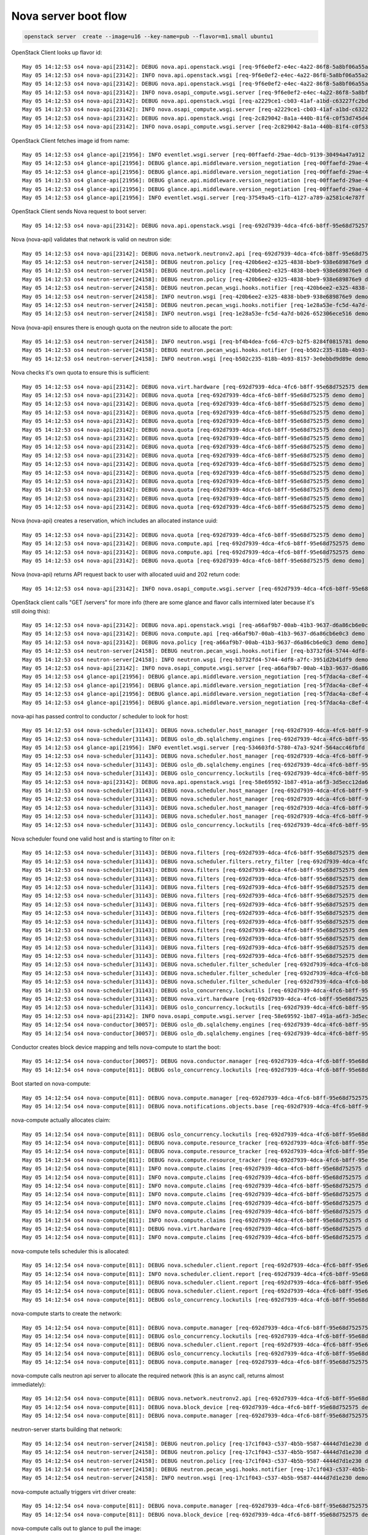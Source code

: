 =======================
 Nova server boot flow
=======================

.. code-block:: bash

   openstack server  create --image=u16 --key-name=pub --flavor=m1.small ubuntu1

OpenStack Client looks up flavor id::

  May 05 14:12:53 os4 nova-api[23142]: DEBUG nova.api.openstack.wsgi [req-9f6e0ef2-e4ec-4a22-86f8-5a8bf06a55a2 demo demo] Calling method '<bound method FlavorsController.show of <nova.api.openstack.compute.flavors.FlavorsController object at 0x7f4cc683d8d0>>' {{(pid=23378) _process_stack /opt/stack/nova/nova/api/openstack/wsgi.py:624}}
  May 05 14:12:53 os4 nova-api[23142]: INFO nova.api.openstack.wsgi [req-9f6e0ef2-e4ec-4a22-86f8-5a8bf06a55a2 demo demo] HTTP exception thrown: Flavor m1.small could not be found.
  May 05 14:12:53 os4 nova-api[23142]: DEBUG nova.api.openstack.wsgi [req-9f6e0ef2-e4ec-4a22-86f8-5a8bf06a55a2 demo demo] Returning 404 to user: Flavor m1.small could not be found. {{(pid=23378) __call__ /opt/stack/nova/nova/api/openstack/wsgi.py:1041}}
  May 05 14:12:53 os4 nova-api[23142]: INFO nova.osapi_compute.wsgi.server [req-9f6e0ef2-e4ec-4a22-86f8-5a8bf06a55a2 demo demo] 10.42.0.53 "GET /v2.1/flavors/m1.small HTTP/1.1" status: 404 len: 435 time: 0.0426710
  May 05 14:12:53 os4 nova-api[23142]: DEBUG nova.api.openstack.wsgi [req-a2229ce1-cb03-41af-a1bd-c63227fc2bd5 demo demo] Calling method '<bound method FlavorsController.index of <nova.api.openstack.compute.flavors.FlavorsController object at 0x7f4cc683d0d0>>' {{(pid=23378) _process_stack /opt/stack/nova/nova/api/openstack/wsgi.py:624}}
  May 05 14:12:53 os4 nova-api[23142]: INFO nova.osapi_compute.wsgi.server [req-a2229ce1-cb03-41af-a1bd-c63227fc2bd5 demo demo] 10.42.0.53 "GET /v2.1/flavors HTTP/1.1" status: 200 len: 2455 time: 0.0471120
  May 05 14:12:53 os4 nova-api[23142]: DEBUG nova.api.openstack.wsgi [req-2c829042-8a1a-440b-81f4-c0f53d745d49 demo demo] Calling method '<bound method FlavorsController.show of <nova.api.openstack.compute.flavors.FlavorsController object at 0x7f4cc683d8d0>>' {{(pid=23378) _process_stack /opt/stack/nova/nova/api/openstack/wsgi.py:624}}
  May 05 14:12:53 os4 nova-api[23142]: INFO nova.osapi_compute.wsgi.server [req-2c829042-8a1a-440b-81f4-c0f53d745d49 demo demo] 10.42.0.53 "GET /v2.1/flavors/2 HTTP/1.1" status: 200 len: 690 time: 0.0364220

OpenStack Client fetches image id from name::

  May 05 14:12:53 os4 glance-api[21956]: INFO eventlet.wsgi.server [req-00ffaefd-29ae-4dcb-9139-30494a47a912 demo demo] 10.42.0.53 - - [05/May/2017 14:12:53] "GET /v2/images/efc96458-7cd4-43e3-9a35-93001e98fd1a HTTP/1.1" 200 779 0.032760
  May 05 14:12:53 os4 glance-api[21956]: DEBUG glance.api.middleware.version_negotiation [req-00ffaefd-29ae-4dcb-9139-30494a47a912 demo demo] Determining version of request: GET /v2/schemas/image Accept: */* {{(pid=22136) process_request /opt/stack/glance/glance/api/middleware/version_negotiation.py:45}}
  May 05 14:12:53 os4 glance-api[21956]: DEBUG glance.api.middleware.version_negotiation [req-00ffaefd-29ae-4dcb-9139-30494a47a912 demo demo] Using url versioning {{(pid=22136) process_request /opt/stack/glance/glance/api/middleware/version_negotiation.py:57}}
  May 05 14:12:53 os4 glance-api[21956]: DEBUG glance.api.middleware.version_negotiation [req-00ffaefd-29ae-4dcb-9139-30494a47a912 demo demo] Matched version: v2 {{(pid=22136) process_request /opt/stack/glance/glance/api/middleware/version_negotiation.py:69}}
  May 05 14:12:53 os4 glance-api[21956]: DEBUG glance.api.middleware.version_negotiation [req-00ffaefd-29ae-4dcb-9139-30494a47a912 demo demo] new path /v2/schemas/image {{(pid=22136) process_request /opt/stack/glance/glance/api/middleware/version_negotiation.py:70}}
  May 05 14:12:53 os4 glance-api[21956]: INFO eventlet.wsgi.server [req-37549a45-c1fb-4127-a789-a2581c4e787f demo demo] 10.42.0.53 - - [05/May/2017 14:12:53] "GET /v2/schemas/image HTTP/1.1" 200 4369 0.023104

OpenStack Client sends Nova request to boot server::

  May 05 14:12:53 os4 nova-api[23142]: DEBUG nova.api.openstack.wsgi [req-692d7939-4dca-4fc6-b8ff-95e68d752575 demo demo] Action: 'create', calling method: <bound method ServersController.create of <nova.api.openstack.compute.servers.ServersController object at 0x7f4cc6634b10>>, body: {"server": {"name": "ubuntu1", "imageRef": "efc96458-7cd4-43e3-9a35-93001e98fd1a", "key_name": "pub", "flavorRef": "2", "max_count": 1, "min_count": 1}} {{(pid=23378) _process_stack /opt/stack/nova/nova/api/openstack/wsgi.py:621}}

Nova (nova-api) validates that network is valid on neutron side::

  May 05 14:12:53 os4 nova-api[23142]: DEBUG nova.network.neutronv2.api [req-692d7939-4dca-4fc6-b8ff-95e68d752575 demo demo] validate_networks() for None {{(pid=23378) validate_networks /opt/stack/nova/nova/network/neutronv2/api.py:1654}}
  May 05 14:12:53 os4 neutron-server[24158]: DEBUG neutron.policy [req-420b6ee2-e325-4838-bbe9-938e689876e9 demo demo] Enforcing rules: [u'get_network:provider:physical_network'] {{(pid=24304) log_rule_list /opt/stack/neutron/neutron/policy.py:335}}
  May 05 14:12:53 os4 neutron-server[24158]: DEBUG neutron.policy [req-420b6ee2-e325-4838-bbe9-938e689876e9 demo demo] Enforcing rules: [u'get_network:provider:segmentation_id'] {{(pid=24304) log_rule_list /opt/stack/neutron/neutron/policy.py:335}}
  May 05 14:12:53 os4 neutron-server[24158]: DEBUG neutron.policy [req-420b6ee2-e325-4838-bbe9-938e689876e9 demo demo] Enforcing rules: [u'get_network:provider:network_type'] {{(pid=24304) log_rule_list /opt/stack/neutron/neutron/policy.py:335}}
  May 05 14:12:53 os4 neutron-server[24158]: DEBUG neutron.pecan_wsgi.hooks.notifier [req-420b6ee2-e325-4838-bbe9-938e689876e9 demo demo] No notification will be sent for action: get {{(pid=24304) after /opt/stack/neutron/neutron/pecan_wsgi/hooks/notifier.py:69}}
  May 05 14:12:53 os4 neutron-server[24158]: INFO neutron.wsgi [req-420b6ee2-e325-4838-bbe9-938e689876e9 demo demo] 10.42.0.53 "GET /v2.0/networks.json?tenant_id=34e6ec64968a454993eda1a2051483bd&shared=False HTTP/1.1" status: 200  len: 810 time: 0.1623271
  May 05 14:12:53 os4 neutron-server[24158]: DEBUG neutron.pecan_wsgi.hooks.notifier [req-1e28a53e-fc5d-4a7d-b026-652306ece516 demo demo] No notification will be sent for action: get {{(pid=24304) after /opt/stack/neutron/neutron/pecan_wsgi/hooks/notifier.py:69}}
  May 05 14:12:53 os4 neutron-server[24158]: INFO neutron.wsgi [req-1e28a53e-fc5d-4a7d-b026-652306ece516 demo demo] 10.42.0.53 "GET /v2.0/networks.json?shared=True HTTP/1.1" status: 200  len: 213 time: 0.0593960

Nova (nova-api) ensures there is enough quota on the neutron side to
allocate the port::

  May 05 14:12:53 os4 neutron-server[24158]: INFO neutron.wsgi [req-bf4b4dea-fc66-47c9-b2f5-8284f0815781 demo demo] 10.42.0.53 "GET /v2.0/quotas/34e6ec64968a454993eda1a2051483bd.json HTTP/1.1" status: 200  len: 373 time: 0.0504410
  May 05 14:12:53 os4 neutron-server[24158]: DEBUG neutron.pecan_wsgi.hooks.notifier [req-b502c235-818b-4b93-8157-3e0ebbd9d89e demo demo] No notification will be sent for action: get {{(pid=24304) after /opt/stack/neutron/neutron/pecan_wsgi/hooks/notifier.py:69}}
  May 05 14:12:53 os4 neutron-server[24158]: INFO neutron.wsgi [req-b502c235-818b-4b93-8157-3e0ebbd9d89e demo demo] 10.42.0.53 "GET /v2.0/ports.json?fields=id&tenant_id=34e6ec64968a454993eda1a2051483bd HTTP/1.1" status: 200  len: 394 time: 0.0994699

Nova checks it's own quota to ensure this is sufficient::

  May 05 14:12:53 os4 nova-api[23142]: DEBUG nova.virt.hardware [req-692d7939-4dca-4fc6-b8ff-95e68d752575 demo demo] emulator threads policy constraint: None {{(pid=23378) get_emulator_threads_constraint /opt/stack/nova/nova/virt/hardware.py:1286}}
  May 05 14:12:53 os4 nova-api[23142]: DEBUG nova.quota [req-692d7939-4dca-4fc6-b8ff-95e68d752575 demo demo] Getting quotas for project 34e6ec64968a454993eda1a2051483bd. Resources: ['metadata_items'] {{(pid=23378) _get_quotas /opt/stack/nova/nova/quota.py:369}}
  May 05 14:12:53 os4 nova-api[23142]: DEBUG nova.quota [req-692d7939-4dca-4fc6-b8ff-95e68d752575 demo demo] Getting quotas for user 7589bd4b8d2f46bea84bb5b5cbed9933 and project 34e6ec64968a454993eda1a2051483bd. Resources: ['metadata_items'] {{(pid=23378) _get_quotas /opt/stack/nova/nova/quota.py:361}}
  May 05 14:12:53 os4 nova-api[23142]: DEBUG nova.quota [req-692d7939-4dca-4fc6-b8ff-95e68d752575 demo demo] Getting quotas for project 34e6ec64968a454993eda1a2051483bd. Resources: ['injected_files'] {{(pid=23378) _get_quotas /opt/stack/nova/nova/quota.py:369}}
  May 05 14:12:53 os4 nova-api[23142]: DEBUG nova.quota [req-692d7939-4dca-4fc6-b8ff-95e68d752575 demo demo] Getting quotas for user 7589bd4b8d2f46bea84bb5b5cbed9933 and project 34e6ec64968a454993eda1a2051483bd. Resources: ['injected_files'] {{(pid=23378) _get_quotas /opt/stack/nova/nova/quota.py:361}}
  May 05 14:12:53 os4 nova-api[23142]: DEBUG nova.quota [req-692d7939-4dca-4fc6-b8ff-95e68d752575 demo demo] Getting quotas for project 34e6ec64968a454993eda1a2051483bd. Resources: ['injected_file_content_bytes', 'injected_file_path_bytes'] {{(pid=23378) _get_quotas /opt/stack/nova/nova/quota.py:369}}
  May 05 14:12:53 os4 nova-api[23142]: DEBUG nova.quota [req-692d7939-4dca-4fc6-b8ff-95e68d752575 demo demo] Getting quotas for user 7589bd4b8d2f46bea84bb5b5cbed9933 and project 34e6ec64968a454993eda1a2051483bd. Resources: ['injected_file_content_bytes', 'injected_file_path_bytes'] {{(pid=23378) _get_quotas /opt/stack/nova/nova/quota.py:361}}
  May 05 14:12:53 os4 nova-api[23142]: DEBUG nova.quota [req-692d7939-4dca-4fc6-b8ff-95e68d752575 demo demo] Reserving resources using context.project_id: 34e6ec64968a454993eda1a2051483bd {{(pid=23378) reserve /opt/stack/nova/nova/quota.py:500}}
  May 05 14:12:53 os4 nova-api[23142]: DEBUG nova.quota [req-692d7939-4dca-4fc6-b8ff-95e68d752575 demo demo] Reserving resources using context.user_id: 7589bd4b8d2f46bea84bb5b5cbed9933 {{(pid=23378) reserve /opt/stack/nova/nova/quota.py:505}}
  May 05 14:12:53 os4 nova-api[23142]: DEBUG nova.quota [req-692d7939-4dca-4fc6-b8ff-95e68d752575 demo demo] Attempting to reserve resources for project 34e6ec64968a454993eda1a2051483bd and user 7589bd4b8d2f46bea84bb5b5cbed9933. Deltas: {'instances': 1, 'ram': 2048, 'cores': 1} {{(pid=23378) reserve /opt/stack/nova/nova/quota.py:510}}
  May 05 14:12:53 os4 nova-api[23142]: DEBUG nova.quota [req-692d7939-4dca-4fc6-b8ff-95e68d752575 demo demo] Quota limits for project 34e6ec64968a454993eda1a2051483bd: {'project_id': u'34e6ec64968a454993eda1a2051483bd'} {{(pid=23378) reserve /opt/stack/nova/nova/quota.py:519}}
  May 05 14:12:53 os4 nova-api[23142]: DEBUG nova.quota [req-692d7939-4dca-4fc6-b8ff-95e68d752575 demo demo] Getting quotas for project 34e6ec64968a454993eda1a2051483bd. Resources: ['instances', 'ram', 'cores'] {{(pid=23378) _get_quotas /opt/stack/nova/nova/quota.py:369}}
  May 05 14:12:53 os4 nova-api[23142]: DEBUG nova.quota [req-692d7939-4dca-4fc6-b8ff-95e68d752575 demo demo] Quotas for project 34e6ec64968a454993eda1a2051483bd after resource sync: {'instances': 10, 'ram': 51200, 'cores': 20} {{(pid=23378) reserve /opt/stack/nova/nova/quota.py:525}}
  May 05 14:12:53 os4 nova-api[23142]: DEBUG nova.quota [req-692d7939-4dca-4fc6-b8ff-95e68d752575 demo demo] Getting quotas for user 7589bd4b8d2f46bea84bb5b5cbed9933 and project 34e6ec64968a454993eda1a2051483bd. Resources: ['instances', 'ram', 'cores'] {{(pid=23378) _get_quotas /opt/stack/nova/nova/quota.py:361}}
  May 05 14:12:53 os4 nova-api[23142]: DEBUG nova.quota [req-692d7939-4dca-4fc6-b8ff-95e68d752575 demo demo] Quotas for project 34e6ec64968a454993eda1a2051483bd and user 7589bd4b8d2f46bea84bb5b5cbed9933 after resource sync: {'instances': 10, 'ram': 51200, 'cores': 20} {{(pid=23378) reserve /opt/stack/nova/nova/quota.py:533}}

Nova (nova-api) creates a reservation, which includes an allocated
instance uuid::

  May 05 14:12:53 os4 nova-api[23142]: DEBUG nova.quota [req-692d7939-4dca-4fc6-b8ff-95e68d752575 demo demo] Created reservations ['1b56a2e5-8a77-4bff-bb89-0d15c32a233f', '8550c1db-225c-4af2-afbf-714395f6f707', '7ba7a6d5-adbb-4342-bf40-2ca7abffde45'] {{(pid=23378) reserve /opt/stack/nova/nova/quota.py:1383}}
  May 05 14:12:53 os4 nova-api[23142]: DEBUG nova.compute.api [req-692d7939-4dca-4fc6-b8ff-95e68d752575 demo demo] Going to run 1 instances... {{(pid=23378) _provision_instances /opt/stack/nova/nova/compute/api.py:1002}}
  May 05 14:12:53 os4 nova-api[23142]: DEBUG nova.compute.api [req-692d7939-4dca-4fc6-b8ff-95e68d752575 demo demo] [instance: 339dc23b-d7bd-4856-b17f-ae5b19ca12eb] block_device_mapping [BlockDeviceMapping(attachment_id=<?>,boot_index=0,connection_info=None,created_at=<?>,delete_on_termination=True,deleted=<?>,deleted_at=<?>,destination_type='local',device_name=None,device_type='disk',disk_bus=None,guest_format=None,id=<?>,image_id='efc96458-7cd4-43e3-9a35-93001e98fd1a',instance=<?>,instance_uuid=<?>,no_device=False,snapshot_id=None,source_type='image',tag=None,updated_at=<?>,volume_id=None,volume_size=None)] {{(pid=23378) _bdm_validate_set_size_and_instance /opt/stack/nova/nova/compute/api.py:1335}}
  May 05 14:12:53 os4 nova-api[23142]: DEBUG nova.quota [req-692d7939-4dca-4fc6-b8ff-95e68d752575 demo demo] Committed reservations [u'1b56a2e5-8a77-4bff-bb89-0d15c32a233f', u'8550c1db-225c-4af2-afbf-714395f6f707', u'7ba7a6d5-adbb-4342-bf40-2ca7abffde45'] {{(pid=23378) commit /opt/stack/nova/nova/quota.py:1409}}

Nova (nova-api) returns API request back to user with allocated uuid
and 202 return code::

  May 05 14:12:53 os4 nova-api[23142]: INFO nova.osapi_compute.wsgi.server [req-692d7939-4dca-4fc6-b8ff-95e68d752575 demo demo] 10.42.0.53 "POST /v2.1/servers HTTP/1.1" status: 202 len: 795 time: 0.6249380

OpenStack client calls "GET /servers" for more info (there are some
glance and flavor calls intermixed later because it's still doing this)::

  May 05 14:12:53 os4 nova-api[23142]: DEBUG nova.api.openstack.wsgi [req-a66af9b7-00ab-41b3-9637-d6a86cb6e0c3 demo demo] Calling method '<bound method ServersController.show of <nova.api.openstack.compute.servers.ServersController object at 0x7f4cc6566110>>' {{(pid=23378) _process_stack /opt/stack/nova/nova/api/openstack/wsgi.py:624}}
  May 05 14:12:53 os4 nova-api[23142]: DEBUG nova.compute.api [req-a66af9b7-00ab-41b3-9637-d6a86cb6e0c3 demo demo] [instance: 339dc23b-d7bd-4856-b17f-ae5b19ca12eb] Fetching instance by UUID {{(pid=23378) get /opt/stack/nova/nova/compute/api.py:2435}}
  May 05 14:12:53 os4 nova-api[23142]: DEBUG nova.policy [req-a66af9b7-00ab-41b3-9637-d6a86cb6e0c3 demo demo] Policy check for os_compute_api:os-extended-server-attributes failed with credentials {'service_roles': [], 'user_id': u'7589bd4b8d2f46bea84bb5b5cbed9933', 'roles': [u'anotherrole', u'Member'], 'user_domain_id': u'default', 'service_project_id': None, 'service_user_id': None, 'service_user_domain_id': None, 'service_project_domain_id': None, 'is_admin_project': True, 'is_admin': False, 'project_id': u'34e6ec64968a454993eda1a2051483bd', 'project_domain_id': u'default'} {{(pid=23378) authorize /opt/stack/nova/nova/policy.py:168}}
  May 05 14:12:53 os4 neutron-server[24158]: DEBUG neutron.pecan_wsgi.hooks.notifier [req-b3732fd4-5744-4df8-a7fc-3951d2b41df9 demo demo] No notification will be sent for action: get {{(pid=24304) after /opt/stack/neutron/neutron/pecan_wsgi/hooks/notifier.py:69}}
  May 05 14:12:53 os4 neutron-server[24158]: INFO neutron.wsgi [req-b3732fd4-5744-4df8-a7fc-3951d2b41df9 demo demo] 10.42.0.53 "GET /v2.0/ports.json?device_id=339dc23b-d7bd-4856-b17f-ae5b19ca12eb HTTP/1.1" status: 200  len: 210 time: 0.0809729
  May 05 14:12:53 os4 nova-api[23142]: INFO nova.osapi_compute.wsgi.server [req-a66af9b7-00ab-41b3-9637-d6a86cb6e0c3 demo demo] 10.42.0.53 "GET /v2.1/servers/339dc23b-d7bd-4856-b17f-ae5b19ca12eb HTTP/1.1" status: 200 len: 1490 time: 0.1472769
  May 05 14:12:53 os4 glance-api[21956]: DEBUG glance.api.middleware.version_negotiation [req-5f7dac4a-c8ef-4c3e-b650-51e78302aa04 demo demo] Determining version of request: GET /v2/images/efc96458-7cd4-43e3-9a35-93001e98fd1a Accept: */* {{(pid=22135) process_request /opt/stack/glance/glance/api/middleware/version_negotiation.py:45}}
  May 05 14:12:53 os4 glance-api[21956]: DEBUG glance.api.middleware.version_negotiation [req-5f7dac4a-c8ef-4c3e-b650-51e78302aa04 demo demo] Using url versioning {{(pid=22135) process_request /opt/stack/glance/glance/api/middleware/version_negotiation.py:57}}
  May 05 14:12:53 os4 glance-api[21956]: DEBUG glance.api.middleware.version_negotiation [req-5f7dac4a-c8ef-4c3e-b650-51e78302aa04 demo demo] Matched version: v2 {{(pid=22135) process_request /opt/stack/glance/glance/api/middleware/version_negotiation.py:69}}
  May 05 14:12:53 os4 glance-api[21956]: DEBUG glance.api.middleware.version_negotiation [req-5f7dac4a-c8ef-4c3e-b650-51e78302aa04 demo demo] new path /v2/images/efc96458-7cd4-43e3-9a35-93001e98fd1a {{(pid=22135) process_request /opt/stack/glance/glance/api/middleware/version_negotiation.py:70}}

nova-api has passed control to conductor / scheduler to look for host::

  May 05 14:12:53 os4 nova-scheduler[31143]: DEBUG nova.scheduler.host_manager [req-692d7939-4dca-4fc6-b8ff-95e68d752575 demo demo] Getting compute nodes and services for cell 00000000-0000-0000-0000-000000000000(cell0) {{(pid=31143) _get_computes_for_cells /opt/stack/nova/nova/scheduler/host_manager.py:605}}
  May 05 14:12:53 os4 nova-scheduler[31143]: DEBUG oslo_db.sqlalchemy.engines [req-692d7939-4dca-4fc6-b8ff-95e68d752575 demo demo] MySQL server mode set to STRICT_TRANS_TABLES,STRICT_ALL_TABLES,NO_ZERO_IN_DATE,NO_ZERO_DATE,ERROR_FOR_DIVISION_BY_ZERO,TRADITIONAL,NO_AUTO_CREATE_USER,NO_ENGINE_SUBSTITUTION {{(pid=31143) _check_effective_sql_mode /usr/local/lib/python2.7/dist-packages/oslo_db/sqlalchemy/engines.py:260}}
  May 05 14:12:53 os4 glance-api[21956]: INFO eventlet.wsgi.server [req-534603fd-5780-47a3-924f-564acc46fbfd demo demo] 10.42.0.53 - - [05/May/2017 14:12:53] "GET /v2/images/efc96458-7cd4-43e3-9a35-93001e98fd1a HTTP/1.1" 200 779 0.037941
  May 05 14:12:53 os4 nova-scheduler[31143]: DEBUG nova.scheduler.host_manager [req-692d7939-4dca-4fc6-b8ff-95e68d752575 demo demo] Getting compute nodes and services for cell eba37e59-6a9f-45f6-a7bf-d11b5a0a4e90(cell1) {{(pid=31143) _get_computes_for_cells /opt/stack/nova/nova/scheduler/host_manager.py:605}}
  May 05 14:12:53 os4 nova-scheduler[31143]: DEBUG oslo_db.sqlalchemy.engines [req-692d7939-4dca-4fc6-b8ff-95e68d752575 demo demo] MySQL server mode set to STRICT_TRANS_TABLES,STRICT_ALL_TABLES,NO_ZERO_IN_DATE,NO_ZERO_DATE,ERROR_FOR_DIVISION_BY_ZERO,TRADITIONAL,NO_AUTO_CREATE_USER,NO_ENGINE_SUBSTITUTION {{(pid=31143) _check_effective_sql_mode /usr/local/lib/python2.7/dist-packages/oslo_db/sqlalchemy/engines.py:260}}
  May 05 14:12:53 os4 nova-scheduler[31143]: DEBUG oslo_concurrency.lockutils [req-692d7939-4dca-4fc6-b8ff-95e68d752575 demo demo] Lock "(u'os4', u'os4')" acquired by "nova.scheduler.host_manager._locked_update" :: waited 0.000s {{(pid=31143) inner /usr/local/lib/python2.7/dist-packages/oslo_concurrency/lockutils.py:270}}
  May 05 14:12:53 os4 nova-api[23142]: DEBUG nova.api.openstack.wsgi [req-58e69592-1b87-491a-a6f3-3d5ecc12da68 demo demo] Calling method '<bound method FlavorsController.show of <nova.api.openstack.compute.flavors.FlavorsController object at 0x7f4cc683d8d0>>' {{(pid=23378) _process_stack /opt/stack/nova/nova/api/openstack/wsgi.py:624}}
  May 05 14:12:53 os4 nova-scheduler[31143]: DEBUG nova.scheduler.host_manager [req-692d7939-4dca-4fc6-b8ff-95e68d752575 demo demo] Update host state from compute node: ComputeNode(cpu_allocation_ratio=16.0,cpu_info='{"vendor": "Intel", "model": "Broadwell", "arch": "x86_64", "features": ["pge", "avx", "vmx", "clflush", "sep", "rtm", "tsc_adjust", "vme", "dtes64", "invpcid", "msr", "sse", "xsave", "smap", "xsaveopt", "erms", "xtpr", "cmov", "hle", "smep", "nx", "est", "pat", "monitor", "smx", "pbe", "lm", "tsc", "adx", "3dnowprefetch", "fpu", "fxsr", "syscall", "tm", "sse4.1", "pae", "sse4.2", "pclmuldq", "pcid", "fma", "tsc-deadline", "mmx", "osxsave", "cx8", "mce", "de", "tm2", "ht", "pse", "pni", "abm", "rdseed", "popcnt", "mca", "pdpe1gb", "apic", "fsgsbase", "f16c", "ds", "invtsc", "lahf_lm", "aes", "avx2", "sse2", "ss", "ds_cpl", "arat", "bmi1", "bmi2", "acpi", "ssse3", "rdtscp", "cx16", "pse36", "mtrr", "movbe", "pdcm", "rdrand", "x2apic"], "topology": {"cores": 2, "cells": 1, "threads": 2, "sockets": 1}}',created_at=2017-05-05T16:06:02Z,current_workload=0,deleted=False,deleted_at=None,disk_allocation_ratio=1.0,disk_available_least=194,free_disk_gb=217,free_ram_mb=14923,host='os4',host_ip=10.42.0.53,hypervisor_hostname='os4',hypervisor_type='QEMU',hypervisor_version=2008000,id=1,local_gb=218,local_gb_used=1,mapped=0,memory_mb=15947,memory_mb_used=1024,metrics='[]',numa_topology='{"nova_object.version": "1.2", "nova_object.changes": ["cells"], "nova_object.name": "NUMATopology", "nova_object.data": {"cells": [{"nova_object.version": "1.2", "nova_object.changes": ["cpu_usage", "memory_usage", "cpuset", "pinned_cpus", "siblings", "memory", "mempages", "id"], "nova_object.name": "NUMACell", "nova_object.data": {"cpu_usage": 0, "memory_usage": 0, "cpuset": [0, 1, 2, 3], "pinned_cpus": [], "siblings": [[1, 3], [0, 2]], "memory": 15947, "mempages": [{"nova_object.version": "1.1", "nova_object.changes": ["used", "total", "reserved", "size_kb"], "nova_object.name": "NUMAPagesTopology", "nova_object.data": {"used": 0, "total": 4082545, "reserved": 0, "size_kb"
  May 05 14:12:53 os4 nova-scheduler[31143]: DEBUG nova.scheduler.host_manager [req-692d7939-4dca-4fc6-b8ff-95e68d752575 demo demo] Update host state with aggregates: [] {{(pid=31143) _locked_update /opt/stack/nova/nova/scheduler/host_manager.py:174}}
  May 05 14:12:53 os4 nova-scheduler[31143]: DEBUG nova.scheduler.host_manager [req-692d7939-4dca-4fc6-b8ff-95e68d752575 demo demo] Update host state with service dict: {'binary': u'nova-compute', 'uuid': '25830ebe-03ca-4ded-a420-78d3acbfb459', 'deleted': False, 'created_at': datetime.datetime(2017, 5, 5, 16, 6, 2, tzinfo=<iso8601.Utc>), 'updated_at': datetime.datetime(2017, 5, 5, 18, 12, 48, tzinfo=<iso8601.Utc>), 'report_count': 761, 'topic': u'compute', 'host': u'os4', 'version': 17, 'disabled': False, 'forced_down': False, 'last_seen_up': datetime.datetime(2017, 5, 5, 18, 12, 48, tzinfo=<iso8601.Utc>), 'deleted_at': None, 'disabled_reason': None, 'id': 7} {{(pid=31143) _locked_update /opt/stack/nova/nova/scheduler/host_manager.py:177}}
  May 05 14:12:53 os4 nova-scheduler[31143]: DEBUG nova.scheduler.host_manager [req-692d7939-4dca-4fc6-b8ff-95e68d752575 demo demo] Update host state with instances: {'36d32c20-a91d-4c93-a7ee-0fb60ebe2b5a': Instance(access_ip_v4=None,access_ip_v6=None,architecture=None,auto_disk_config=False,availability_zone='nova',cell_name=None,cleaned=False,config_drive='',created_at=2017-05-05T16:08:31Z,default_ephemeral_device=None,default_swap_device=None,deleted=False,deleted_at=None,device_metadata=None,disable_terminate=False,display_description='myserver2',display_name='myserver2',ec2_ids=EC2Ids,ephemeral_gb=0,ephemeral_key_uuid=None,fault=<?>,flavor=Flavor(6),host='os4',hostname='myserver2',id=1,image_ref='ee82fb25-0c6b-41e9-96f9-a0e0d95056c6',info_cache=InstanceInfoCache,instance_type_id=6,kernel_id='',key_data=None,key_name=None,keypairs=KeyPairList,launch_index=0,launched_at=2017-05-05T16:08:40Z,launched_on='os4',locked=False,locked_by=None,memory_mb=512,metadata={},migration_context=<?>,new_flavor=None,node='os4',numa_topology=None,old_flavor=None,os_type=None,pci_devices=PciDeviceList,pci_requests=InstancePCIRequests,power_state=1,progress=0,project_id='34e6ec64968a454993eda1a2051483bd',ramdisk_id='',reservation_id='r-0zjss2pw',root_device_name='/dev/vda',root_gb=1,security_groups=SecurityGroupList,services=<?>,shutdown_terminate=False,system_metadata={boot_roles='anotherrole,Member',image_base_image_ref='ee82fb25-0c6b-41e9-96f9-a0e0d95056c6',image_container_format='bare',image_disk_format='qcow2',image_min_disk='1',image_min_ram='0',owner_project_name='demo',owner_user_name='demo'},tags=<?>,task_state=None,terminated_at=None,updated_at=2017-05-05T16:08:33Z,user_data=None,user_id='7589bd4b8d2f46bea84bb5b5cbed9933',uuid=36d32c20-a91d-4c93-a7ee-0fb60ebe2b5a,vcpu_model=VirtCPUModel,vcpus=1,vm_mode=None,vm_state='active')} {{(pid=31143) _locked_update /opt/stack/nova/nova/scheduler/host_manager.py:180}}
  May 05 14:12:53 os4 nova-scheduler[31143]: DEBUG oslo_concurrency.lockutils [req-692d7939-4dca-4fc6-b8ff-95e68d752575 demo demo] Lock "(u'os4', u'os4')" released by "nova.scheduler.host_manager._locked_update" :: held 0.004s {{(pid=31143) inner /usr/local/lib/python2.7/dist-packages/oslo_concurrency/lockutils.py:282}}

Nova scheduler found one valid host and is starting to filter on it::

  May 05 14:12:53 os4 nova-scheduler[31143]: DEBUG nova.filters [req-692d7939-4dca-4fc6-b8ff-95e68d752575 demo demo] Starting with 1 host(s) {{(pid=31143) get_filtered_objects /opt/stack/nova/nova/filters.py:70}}
  May 05 14:12:53 os4 nova-scheduler[31143]: DEBUG nova.scheduler.filters.retry_filter [req-692d7939-4dca-4fc6-b8ff-95e68d752575 demo demo] Re-scheduling is disabled {{(pid=31143) host_passes /opt/stack/nova/nova/scheduler/filters/retry_filter.py:34}}
  May 05 14:12:53 os4 nova-scheduler[31143]: DEBUG nova.filters [req-692d7939-4dca-4fc6-b8ff-95e68d752575 demo demo] Filter RetryFilter returned 1 host(s) {{(pid=31143) get_filtered_objects /opt/stack/nova/nova/filters.py:104}}
  May 05 14:12:53 os4 nova-scheduler[31143]: DEBUG nova.filters [req-692d7939-4dca-4fc6-b8ff-95e68d752575 demo demo] Filter AvailabilityZoneFilter returned 1 host(s) {{(pid=31143) get_filtered_objects /opt/stack/nova/nova/filters.py:104}}
  May 05 14:12:53 os4 nova-scheduler[31143]: DEBUG nova.filters [req-692d7939-4dca-4fc6-b8ff-95e68d752575 demo demo] Filter RamFilter returned 1 host(s) {{(pid=31143) get_filtered_objects /opt/stack/nova/nova/filters.py:104}}
  May 05 14:12:53 os4 nova-scheduler[31143]: DEBUG nova.filters [req-692d7939-4dca-4fc6-b8ff-95e68d752575 demo demo] Filter DiskFilter returned 1 host(s) {{(pid=31143) get_filtered_objects /opt/stack/nova/nova/filters.py:104}}
  May 05 14:12:53 os4 nova-scheduler[31143]: DEBUG nova.filters [req-692d7939-4dca-4fc6-b8ff-95e68d752575 demo demo] Filter ComputeFilter returned 1 host(s) {{(pid=31143) get_filtered_objects /opt/stack/nova/nova/filters.py:104}}
  May 05 14:12:53 os4 nova-scheduler[31143]: DEBUG nova.filters [req-692d7939-4dca-4fc6-b8ff-95e68d752575 demo demo] Filter ComputeCapabilitiesFilter returned 1 host(s) {{(pid=31143) get_filtered_objects /opt/stack/nova/nova/filters.py:104}}
  May 05 14:12:53 os4 nova-scheduler[31143]: DEBUG nova.filters [req-692d7939-4dca-4fc6-b8ff-95e68d752575 demo demo] Filter ImagePropertiesFilter returned 1 host(s) {{(pid=31143) get_filtered_objects /opt/stack/nova/nova/filters.py:104}}
  May 05 14:12:53 os4 nova-scheduler[31143]: DEBUG nova.filters [req-692d7939-4dca-4fc6-b8ff-95e68d752575 demo demo] Filter ServerGroupAntiAffinityFilter returned 1 host(s) {{(pid=31143) get_filtered_objects /opt/stack/nova/nova/filters.py:104}}
  May 05 14:12:53 os4 nova-scheduler[31143]: DEBUG nova.filters [req-692d7939-4dca-4fc6-b8ff-95e68d752575 demo demo] Filter ServerGroupAffinityFilter returned 1 host(s) {{(pid=31143) get_filtered_objects /opt/stack/nova/nova/filters.py:104}}
  May 05 14:12:53 os4 nova-scheduler[31143]: DEBUG nova.filters [req-692d7939-4dca-4fc6-b8ff-95e68d752575 demo demo] Filter SameHostFilter returned 1 host(s) {{(pid=31143) get_filtered_objects /opt/stack/nova/nova/filters.py:104}}
  May 05 14:12:53 os4 nova-scheduler[31143]: DEBUG nova.filters [req-692d7939-4dca-4fc6-b8ff-95e68d752575 demo demo] Filter DifferentHostFilter returned 1 host(s) {{(pid=31143) get_filtered_objects /opt/stack/nova/nova/filters.py:104}}
  May 05 14:12:53 os4 nova-scheduler[31143]: DEBUG nova.scheduler.filter_scheduler [req-692d7939-4dca-4fc6-b8ff-95e68d752575 demo demo] Filtered [(os4, os4) ram: 14923MB disk: 198656MB io_ops: 0 instances: 1] {{(pid=31143) _schedule /opt/stack/nova/nova/scheduler/filter_scheduler.py:114}}
  May 05 14:12:53 os4 nova-scheduler[31143]: DEBUG nova.scheduler.filter_scheduler [req-692d7939-4dca-4fc6-b8ff-95e68d752575 demo demo] Weighed [WeighedHost [host: (os4, os4) ram: 14923MB disk: 198656MB io_ops: 0 instances: 1, weight: 0.0]] {{(pid=31143) _schedule /opt/stack/nova/nova/scheduler/filter_scheduler.py:119}}
  May 05 14:12:53 os4 nova-scheduler[31143]: DEBUG nova.scheduler.filter_scheduler [req-692d7939-4dca-4fc6-b8ff-95e68d752575 demo demo] Selected host: WeighedHost [host: (os4, os4) ram: 14923MB disk: 198656MB io_ops: 0 instances: 1, weight: 0.0] {{(pid=31143) _schedule /opt/stack/nova/nova/scheduler/filter_scheduler.py:126}}
  May 05 14:12:53 os4 nova-scheduler[31143]: DEBUG oslo_concurrency.lockutils [req-692d7939-4dca-4fc6-b8ff-95e68d752575 demo demo] Lock "(u'os4', u'os4')" acquired by "nova.scheduler.host_manager._locked" :: waited 0.000s {{(pid=31143) inner /usr/local/lib/python2.7/dist-packages/oslo_concurrency/lockutils.py:270}}
  May 05 14:12:53 os4 nova-scheduler[31143]: DEBUG nova.virt.hardware [req-692d7939-4dca-4fc6-b8ff-95e68d752575 demo demo] Require both a host and instance NUMA topology to fit instance on host. {{(pid=31143) numa_fit_instance_to_host /opt/stack/nova/nova/virt/hardware.py:1466}}
  May 05 14:12:53 os4 nova-scheduler[31143]: DEBUG oslo_concurrency.lockutils [req-692d7939-4dca-4fc6-b8ff-95e68d752575 demo demo] Lock "(u'os4', u'os4')" released by "nova.scheduler.host_manager._locked" :: held 0.002s {{(pid=31143) inner /usr/local/lib/python2.7/dist-packages/oslo_concurrency/lockutils.py:282}}
  May 05 14:12:53 os4 nova-api[23142]: INFO nova.osapi_compute.wsgi.server [req-58e69592-1b87-491a-a6f3-3d5ecc12da68 demo demo] 10.42.0.53 "GET /v2.1/flavors/2 HTTP/1.1" status: 200 len: 690 time: 0.0438941
  May 05 14:12:54 os4 nova-conductor[30057]: DEBUG oslo_db.sqlalchemy.engines [req-692d7939-4dca-4fc6-b8ff-95e68d752575 demo demo] MySQL server mode set to STRICT_TRANS_TABLES,STRICT_ALL_TABLES,NO_ZERO_IN_DATE,NO_ZERO_DATE,ERROR_FOR_DIVISION_BY_ZERO,TRADITIONAL,NO_AUTO_CREATE_USER,NO_ENGINE_SUBSTITUTION {{(pid=32501) _check_effective_sql_mode /usr/local/lib/python2.7/dist-packages/oslo_db/sqlalchemy/engines.py:260}}
  May 05 14:12:54 os4 nova-conductor[30057]: DEBUG oslo_db.sqlalchemy.engines [req-692d7939-4dca-4fc6-b8ff-95e68d752575 demo demo] MySQL server mode set to STRICT_TRANS_TABLES,STRICT_ALL_TABLES,NO_ZERO_IN_DATE,NO_ZERO_DATE,ERROR_FOR_DIVISION_BY_ZERO,TRADITIONAL,NO_AUTO_CREATE_USER,NO_ENGINE_SUBSTITUTION {{(pid=32501) _check_effective_sql_mode /usr/local/lib/python2.7/dist-packages/oslo_db/sqlalchemy/engines.py:260}}

Conductor creates block device mapping and tells nova-compute to start
the boot::

  May 05 14:12:54 os4 nova-conductor[30057]: DEBUG nova.conductor.manager [req-692d7939-4dca-4fc6-b8ff-95e68d752575 demo demo] [instance: 339dc23b-d7bd-4856-b17f-ae5b19ca12eb] block_device_mapping [BlockDeviceMapping(attachment_id=<?>,boot_index=0,connection_info=None,created_at=<?>,delete_on_termination=True,deleted=<?>,deleted_at=<?>,destination_type='local',device_name=None,device_type='disk',disk_bus=None,guest_format=None,id=<?>,image_id='efc96458-7cd4-43e3-9a35-93001e98fd1a',instance=<?>,instance_uuid=<?>,no_device=False,snapshot_id=None,source_type='image',tag=None,updated_at=<?>,volume_id=None,volume_size=None)] {{(pid=32501) _create_block_device_mapping /opt/stack/nova/nova/conductor/manager.py:841}}
  May 05 14:12:54 os4 nova-compute[811]: DEBUG oslo_concurrency.lockutils [req-692d7939-4dca-4fc6-b8ff-95e68d752575 demo demo] Lock "339dc23b-d7bd-4856-b17f-ae5b19ca12eb" acquired by "nova.compute.manager._locked_do_build_and_run_instance" :: waited 0.000s {{(pid=811) inner /usr/local/lib/python2.7/dist-packages/oslo_concurrency/lockutils.py:270}}

Boot started on nova-compute::

  May 05 14:12:54 os4 nova-compute[811]: DEBUG nova.compute.manager [req-692d7939-4dca-4fc6-b8ff-95e68d752575 demo demo] [instance: 339dc23b-d7bd-4856-b17f-ae5b19ca12eb] Starting instance... {{(pid=811) _do_build_and_run_instance /opt/stack/nova/nova/compute/manager.py:1747}}
  May 05 14:12:54 os4 nova-compute[811]: DEBUG nova.notifications.objects.base [req-692d7939-4dca-4fc6-b8ff-95e68d752575 demo demo] Defaulting the value of the field 'projects' to None in FlavorPayload due to 'Cannot call _load_projects on orphaned Flavor object' {{(pid=811) populate_schema /opt/stack/nova/nova/notifications/objects/base.py:119}}

nova-compute actually allocates claim::

  May 05 14:12:54 os4 nova-compute[811]: DEBUG oslo_concurrency.lockutils [req-692d7939-4dca-4fc6-b8ff-95e68d752575 demo demo] Lock "compute_resources" acquired by "nova.compute.resource_tracker.instance_claim" :: waited 0.000s {{(pid=811) inner /usr/local/lib/python2.7/dist-packages/oslo_concurrency/lockutils.py:270}}
  May 05 14:12:54 os4 nova-compute[811]: DEBUG nova.compute.resource_tracker [req-692d7939-4dca-4fc6-b8ff-95e68d752575 demo demo] Memory overhead for 2048 MB instance; 0 MB {{(pid=811) instance_claim /opt/stack/nova/nova/compute/resource_tracker.py:148}}
  May 05 14:12:54 os4 nova-compute[811]: DEBUG nova.compute.resource_tracker [req-692d7939-4dca-4fc6-b8ff-95e68d752575 demo demo] Disk overhead for 20 GB instance; 0 GB {{(pid=811) instance_claim /opt/stack/nova/nova/compute/resource_tracker.py:151}}
  May 05 14:12:54 os4 nova-compute[811]: DEBUG nova.compute.resource_tracker [req-692d7939-4dca-4fc6-b8ff-95e68d752575 demo demo] CPU overhead for 1 vCPUs instance; 0 vCPU(s) {{(pid=811) instance_claim /opt/stack/nova/nova/compute/resource_tracker.py:154}}
  May 05 14:12:54 os4 nova-compute[811]: INFO nova.compute.claims [req-692d7939-4dca-4fc6-b8ff-95e68d752575 demo demo] [instance: 339dc23b-d7bd-4856-b17f-ae5b19ca12eb] Attempting claim on node os4: memory 2048 MB, disk 20 GB, vcpus 1 CPU
  May 05 14:12:54 os4 nova-compute[811]: INFO nova.compute.claims [req-692d7939-4dca-4fc6-b8ff-95e68d752575 demo demo] [instance: 339dc23b-d7bd-4856-b17f-ae5b19ca12eb] Total memory: 15947 MB, used: 1024.00 MB
  May 05 14:12:54 os4 nova-compute[811]: INFO nova.compute.claims [req-692d7939-4dca-4fc6-b8ff-95e68d752575 demo demo] [instance: 339dc23b-d7bd-4856-b17f-ae5b19ca12eb] memory limit: 23920.50 MB, free: 22896.50 MB
  May 05 14:12:54 os4 nova-compute[811]: INFO nova.compute.claims [req-692d7939-4dca-4fc6-b8ff-95e68d752575 demo demo] [instance: 339dc23b-d7bd-4856-b17f-ae5b19ca12eb] Total disk: 218 GB, used: 1.00 GB
  May 05 14:12:54 os4 nova-compute[811]: INFO nova.compute.claims [req-692d7939-4dca-4fc6-b8ff-95e68d752575 demo demo] [instance: 339dc23b-d7bd-4856-b17f-ae5b19ca12eb] disk limit: 218.00 GB, free: 217.00 GB
  May 05 14:12:54 os4 nova-compute[811]: INFO nova.compute.claims [req-692d7939-4dca-4fc6-b8ff-95e68d752575 demo demo] [instance: 339dc23b-d7bd-4856-b17f-ae5b19ca12eb] Total vcpu: 4 VCPU, used: 1.00 VCPU
  May 05 14:12:54 os4 nova-compute[811]: INFO nova.compute.claims [req-692d7939-4dca-4fc6-b8ff-95e68d752575 demo demo] [instance: 339dc23b-d7bd-4856-b17f-ae5b19ca12eb] vcpu limit not specified, defaulting to unlimited
  May 05 14:12:54 os4 nova-compute[811]: DEBUG nova.virt.hardware [req-692d7939-4dca-4fc6-b8ff-95e68d752575 demo demo] Require both a host and instance NUMA topology to fit instance on host. {{(pid=811) numa_fit_instance_to_host /opt/stack/nova/nova/virt/hardware.py:1466}}
  May 05 14:12:54 os4 nova-compute[811]: INFO nova.compute.claims [req-692d7939-4dca-4fc6-b8ff-95e68d752575 demo demo] [instance: 339dc23b-d7bd-4856-b17f-ae5b19ca12eb] Claim successful on node os4

nova-compute tells scheduler this is allocated::

  May 05 14:12:54 os4 nova-compute[811]: DEBUG nova.scheduler.client.report [req-692d7939-4dca-4fc6-b8ff-95e68d752575 demo demo] [instance: 339dc23b-d7bd-4856-b17f-ae5b19ca12eb] Sending allocation for instance {'MEMORY_MB': 2048, 'VCPU': 1, 'DISK_GB': 20} {{(pid=811) _allocate_for_instance /opt/stack/nova/nova/scheduler/client/report.py:844}}
  May 05 14:12:54 os4 nova-compute[811]: INFO nova.scheduler.client.report [req-692d7939-4dca-4fc6-b8ff-95e68d752575 demo demo] [instance: 339dc23b-d7bd-4856-b17f-ae5b19ca12eb] Submitted allocation for instance
  May 05 14:12:54 os4 nova-compute[811]: DEBUG nova.scheduler.client.report [req-692d7939-4dca-4fc6-b8ff-95e68d752575 demo demo] Refreshing aggregate associations for resource provider 000a7316-841e-4fad-bc72-e3fe4d0efc03 {{(pid=811) _ensure_resource_provider /opt/stack/nova/nova/scheduler/client/report.py:438}}
  May 05 14:12:54 os4 nova-compute[811]: DEBUG nova.scheduler.client.report [req-692d7939-4dca-4fc6-b8ff-95e68d752575 demo demo] Updating our resource provider generation from 2 to 3 {{(pid=811) _get_inventory_and_update_provider_generation /opt/stack/nova/nova/scheduler/client/report.py:481}}
  May 05 14:12:54 os4 nova-compute[811]: DEBUG oslo_concurrency.lockutils [req-692d7939-4dca-4fc6-b8ff-95e68d752575 demo demo] Lock "compute_resources" released by "nova.compute.resource_tracker.instance_claim" :: held 0.257s {{(pid=811) inner /usr/local/lib/python2.7/dist-packages/oslo_concurrency/lockutils.py:282}}

nova-compute starts to create the network::

  May 05 14:12:54 os4 nova-compute[811]: DEBUG nova.compute.manager [req-692d7939-4dca-4fc6-b8ff-95e68d752575 demo demo] [instance: 339dc23b-d7bd-4856-b17f-ae5b19ca12eb] Start building networks asynchronously for instance. {{(pid=811) _build_resources /opt/stack/nova/nova/compute/manager.py:2062}}
  May 05 14:12:54 os4 nova-compute[811]: DEBUG oslo_concurrency.lockutils [req-692d7939-4dca-4fc6-b8ff-95e68d752575 demo demo] Lock "compute_resources" acquired by "nova.compute.resource_tracker.update_usage" :: waited 0.000s {{(pid=811) inner /usr/local/lib/python2.7/dist-packages/oslo_concurrency/lockutils.py:270}}
  May 05 14:12:54 os4 nova-compute[811]: DEBUG nova.scheduler.client.report [req-692d7939-4dca-4fc6-b8ff-95e68d752575 demo demo] Refreshing aggregate associations for resource provider 000a7316-841e-4fad-bc72-e3fe4d0efc03 {{(pid=811) _ensure_resource_provider /opt/stack/nova/nova/scheduler/client/report.py:438}}
  May 05 14:12:54 os4 nova-compute[811]: DEBUG oslo_concurrency.lockutils [req-692d7939-4dca-4fc6-b8ff-95e68d752575 demo demo] Lock "compute_resources" released by "nova.compute.resource_tracker.update_usage" :: held 0.086s {{(pid=811) inner /usr/local/lib/python2.7/dist-packages/oslo_concurrency/lockutils.py:282}}
  May 05 14:12:54 os4 nova-compute[811]: DEBUG nova.compute.manager [req-692d7939-4dca-4fc6-b8ff-95e68d752575 demo demo] [instance: 339dc23b-d7bd-4856-b17f-ae5b19ca12eb] Allocating IP information in the background. {{(pid=811) _allocate_network_async /opt/stack/nova/nova/compute/manager.py:1384}}

nova-compute calls neutron api server to allocate the required network
(this is an async call, returns almost immediately)::

  May 05 14:12:54 os4 nova-compute[811]: DEBUG nova.network.neutronv2.api [req-692d7939-4dca-4fc6-b8ff-95e68d752575 demo demo] [instance: 339dc23b-d7bd-4856-b17f-ae5b19ca12eb] allocate_for_instance() {{(pid=811) allocate_for_instance /opt/stack/nova/nova/network/neutronv2/api.py:828}}
  May 05 14:12:54 os4 nova-compute[811]: DEBUG nova.block_device [req-692d7939-4dca-4fc6-b8ff-95e68d752575 demo demo] block_device_list [] {{(pid=811) volume_in_mapping /opt/stack/nova/nova/block_device.py:585}}
  May 05 14:12:54 os4 nova-compute[811]: DEBUG nova.compute.manager [req-692d7939-4dca-4fc6-b8ff-95e68d752575 demo demo] [instance: 339dc23b-d7bd-4856-b17f-ae5b19ca12eb] Start building block device mappings for instance. {{(pid=811) _build_resources /opt/stack/nova/nova/compute/manager.py:2088}}

neutron-server starts building that network::

  May 05 14:12:54 os4 neutron-server[24158]: DEBUG neutron.policy [req-17c1f043-c537-4b5b-9587-4444d7d1e230 demo demo] Enforcing rules: [u'get_network:provider:physical_network'] {{(pid=24305) log_rule_list /opt/stack/neutron/neutron/policy.py:335}}
  May 05 14:12:54 os4 neutron-server[24158]: DEBUG neutron.policy [req-17c1f043-c537-4b5b-9587-4444d7d1e230 demo demo] Enforcing rules: [u'get_network:provider:segmentation_id'] {{(pid=24305) log_rule_list /opt/stack/neutron/neutron/policy.py:335}}
  May 05 14:12:54 os4 neutron-server[24158]: DEBUG neutron.policy [req-17c1f043-c537-4b5b-9587-4444d7d1e230 demo demo] Enforcing rules: [u'get_network:provider:network_type'] {{(pid=24305) log_rule_list /opt/stack/neutron/neutron/policy.py:335}}
  May 05 14:12:54 os4 neutron-server[24158]: DEBUG neutron.pecan_wsgi.hooks.notifier [req-17c1f043-c537-4b5b-9587-4444d7d1e230 demo demo] No notification will be sent for action: get {{(pid=24305) after /opt/stack/neutron/neutron/pecan_wsgi/hooks/notifier.py:69}}
  May 05 14:12:54 os4 neutron-server[24158]: INFO neutron.wsgi [req-17c1f043-c537-4b5b-9587-4444d7d1e230 demo demo] 10.42.0.53 "GET /v2.0/networks.json?tenant_id=34e6ec64968a454993eda1a2051483bd&shared=False HTTP/1.1" status: 200  len: 810 time: 0.1637640

nova-compute actually triggers virt driver create::

  May 05 14:12:54 os4 nova-compute[811]: DEBUG nova.compute.manager [req-692d7939-4dca-4fc6-b8ff-95e68d752575 demo demo] [instance: 339dc23b-d7bd-4856-b17f-ae5b19ca12eb] Start spawning the instance on the hypervisor. {{(pid=811) _build_and_run_instance /opt/stack/nova/nova/compute/manager.py:1921}}
  May 05 14:12:54 os4 nova-compute[811]: DEBUG nova.block_device [req-692d7939-4dca-4fc6-b8ff-95e68d752575 demo demo] block_device_list [] {{(pid=811) volume_in_mapping /opt/stack/nova/nova/block_device.py:585}}

nova-compute calls out to glance to pull the image::

  May 05 14:12:54 os4 nova-compute[811]: INFO nova.virt.libvirt.driver [req-692d7939-4dca-4fc6-b8ff-95e68d752575 demo demo] [instance: 339dc23b-d7bd-4856-b17f-ae5b19ca12eb] Creating image
  May 05 14:12:54 os4 nova-compute[811]: DEBUG oslo_concurrency.lockutils [req-692d7939-4dca-4fc6-b8ff-95e68d752575 demo demo] Lock "/opt/stack/data/nova/instances/339dc23b-d7bd-4856-b17f-ae5b19ca12eb/disk.info" acquired by "nova.virt.libvirt.imagebackend.write_to_disk_info_file" :: waited 0.000s {{(pid=811) inner /usr/local/lib/python2.7/dist-packages/oslo_concurrency/lockutils.py:270}}
  May 05 14:12:54 os4 nova-compute[811]: DEBUG oslo_concurrency.lockutils [req-692d7939-4dca-4fc6-b8ff-95e68d752575 demo demo] Lock "/opt/stack/data/nova/instances/339dc23b-d7bd-4856-b17f-ae5b19ca12eb/disk.info" released by "nova.virt.libvirt.imagebackend.write_to_disk_info_file" :: held 0.000s {{(pid=811) inner /usr/local/lib/python2.7/dist-packages/oslo_concurrency/lockutils.py:282}}
  May 05 14:12:54 os4 nova-compute[811]: DEBUG oslo_concurrency.lockutils [req-692d7939-4dca-4fc6-b8ff-95e68d752575 demo demo] Lock "71e3784636393bd59c86544533ba3cf90216a389" acquired by "nova.virt.libvirt.imagebackend.fetch_func_sync" :: waited 0.000s {{(pid=811) inner /usr/local/lib/python2.7/dist-packages/oslo_concurrency/lockutils.py:270}}

glance responding...::

  May 05 14:12:54 os4 glance-api[21956]: DEBUG glance_store._drivers.filesystem [req-8e392d4a-efa3-472a-9d6c-56d11f449c71 demo demo] Found image at /opt/stack/data/glance/images/efc96458-7cd4-43e3-9a35-93001e98fd1a. Returning in ChunkedFile. {{(pid=22135) get /usr/local/lib/python2.7/dist-packages/glance_store/_drivers/filesystem.py:553}}
  May 05 14:12:54 os4 glance-api[21956]: DEBUG oslo_policy._cache_handler [req-8e392d4a-efa3-472a-9d6c-56d11f449c71 demo demo] Reloading cached file /etc/glance/policy.json {{(pid=22135) read_cached_file /usr/local/lib/python2.7/dist-packages/oslo_policy/_cache_handler.py:40}}
  May 05 14:12:54 os4 glance-api[21956]: DEBUG oslo_policy.policy [req-8e392d4a-efa3-472a-9d6c-56d11f449c71 demo demo] Reloaded policy file: /etc/glance/policy.json {{(pid=22135) _load_policy_file /usr/local/lib/python2.7/dist-packages/oslo_policy/policy.py:684}}
  May 05 14:12:54 os4 neutron-server[24158]: DEBUG neutron.pecan_wsgi.hooks.notifier [req-3aa6b440-0d98-414f-ac17-ca528588d42e demo demo] No notification will be sent for action: get {{(pid=24305) after /opt/stack/neutron/neutron/pecan_wsgi/hooks/notifier.py:69}}
  May 05 14:12:54 os4 glance-api[21956]: DEBUG glance.image_cache [req-8e392d4a-efa3-472a-9d6c-56d11f449c71 demo demo] Tee'ing image 'efc96458-7cd4-43e3-9a35-93001e98fd1a' into cache {{(pid=22135) get_caching_iter /opt/stack/glance/glance/image_cache/__init__.py:343}}

Neutron still processing the network request::

  May 05 14:12:54 os4 neutron-server[24158]: INFO neutron.wsgi [req-3aa6b440-0d98-414f-ac17-ca528588d42e demo demo] 10.42.0.53 "GET /v2.0/networks.json?shared=True HTTP/1.1" status: 200  len: 213 time: 0.0513141
  May 05 14:12:54 os4 nova-compute[811]: DEBUG nova.policy [req-692d7939-4dca-4fc6-b8ff-95e68d752575 demo demo] Policy check for network:attach_external_network failed with credentials {'service_roles': [], 'user_id': u'7589bd4b8d2f46bea84bb5b5cbed9933', 'roles': [u'anotherrole', u'Member'], 'user_domain_id': None, 'service_project_id': None, 'service_user_id': None, 'service_user_domain_id': None, 'service_project_domain_id': None, 'is_admin_project': True, 'is_admin': False, 'project_id': u'34e6ec64968a454993eda1a2051483bd', 'project_domain_id': None} {{(pid=811) authorize /opt/stack/nova/nova/policy.py:168}}
  May 05 14:12:54 os4 neutron-server[24158]: DEBUG neutron.api.v2.base [req-8b4ccea7-1462-43cc-9a21-f0013b797999 demo demo] Request body: {u'port': {u'network_id': u'8356212e-f122-4dfc-9846-adecc23b4f34', u'tenant_id': u'34e6ec64968a454993eda1a2051483bd', u'device_id': u'339dc23b-d7bd-4856-b17f-ae5b19ca12eb', u'admin_state_up': True}} {{(pid=24305) prepare_request_body /opt/stack/neutron/neutron/api/v2/base.py:695}}
  May 05 14:12:55 os4 neutron-server[24158]: DEBUG neutron.db.quota.driver [req-8b4ccea7-1462-43cc-9a21-f0013b797999 demo demo] Resources subnetpool have unlimited quota limit. It is not required to calculate headroom  {{(pid=24305) make_reservation /opt/stack/neutron/neutron/db/quota/driver.py:185}}
  May 05 14:12:55 os4 neutron-server[24158]: DEBUG neutron.quota.resource [req-8b4ccea7-1462-43cc-9a21-f0013b797999 demo demo] Usage tracker for resource:port and tenant:34e6ec64968a454993eda1a2051483bd is out of sync, need to count used quota {{(pid=24305) count /opt/stack/neutron/neutron/quota/resource.py:270}}
  May 05 14:12:55 os4 neutron-server[24158]: DEBUG neutron.quota.resource [req-8b4ccea7-1462-43cc-9a21-f0013b797999 demo demo] Quota usage for port was recalculated. Used quota:4. {{(pid=24305) count /opt/stack/neutron/neutron/quota/resource.py:289}}
  May 05 14:12:55 os4 neutron-server[24158]: DEBUG neutron.db.quota.driver [req-8b4ccea7-1462-43cc-9a21-f0013b797999 demo demo] Attempting to reserve 1 items for resource port. Total usage: 4; quota limit: 500; headroom:496 {{(pid=24305) make_reservation /opt/stack/neutron/neutron/db/quota/driver.py:217}}
  May 05 14:12:55 os4 neutron-server[24158]: DEBUG neutron.pecan_wsgi.hooks.quota_enforcement [req-8b4ccea7-1462-43cc-9a21-f0013b797999 demo demo] Made reservation on behalf of 34e6ec64968a454993eda1a2051483bd for: {'port': 1} {{(pid=24305) before /opt/stack/neutron/neutron/pecan_wsgi/hooks/quota_enforcement.py:55}}
  May 05 14:12:55 os4 neutron-server[24158]: DEBUG neutron_lib.callbacks.manager [req-8b4ccea7-1462-43cc-9a21-f0013b797999 demo demo] Notify callbacks ['neutron.plugins.ml2.plugin.Ml2Plugin._ensure_default_security_group_handler--9223372036852795311'] for port, before_create {{(pid=24305) _notify_loop /usr/local/lib/python2.7/dist-packages/neutron_lib/callbacks/manager.py:167}}
  May 05 14:12:55 os4 neutron-server[24158]: DEBUG neutron.ipam.driver [req-8b4ccea7-1462-43cc-9a21-f0013b797999 demo demo] Loading ipam driver: internal {{(pid=24305) get_instance /opt/stack/neutron/neutron/ipam/driver.py:51}}
  May 05 14:12:55 os4 neutron-server[24158]: DEBUG neutron.db.db_base_plugin_common [req-8b4ccea7-1462-43cc-9a21-f0013b797999 demo demo] Allocated IP 10.0.0.13 (8356212e-f122-4dfc-9846-adecc23b4f34/5f336ac0-5947-40fc-885d-aff4b6320714/08268814-29e2-4719-b417-8832395e5e3e) {{(pid=24305) _store_ip_allocation /opt/stack/neutron/neutron/db/db_base_plugin_common.py:121}}
  May 05 14:12:55 os4 neutron-server[24158]: DEBUG neutron.db.db_base_plugin_common [req-8b4ccea7-1462-43cc-9a21-f0013b797999 demo demo] Allocated IP fdfe:8380:b8e:0:f816:3eff:fe77:5f94 (8356212e-f122-4dfc-9846-adecc23b4f34/89886708-d999-4df8-8f43-68e47b3b0fe3/08268814-29e2-4719-b417-8832395e5e3e) {{(pid=24305) _store_ip_allocation /opt/stack/neutron/neutron/db/db_base_plugin_common.py:121}}

Image downloaded fully from glance into image cache::

  May 05 14:12:55 os4 glance-api[21956]: DEBUG glance.image_cache.drivers.sqlite [req-8e392d4a-efa3-472a-9d6c-56d11f449c71 demo demo] Fetch finished, moving '/opt/stack/data/glance/cache/incomplete/efc96458-7cd4-43e3-9a35-93001e98fd1a' to '/opt/stack/data/glance/cache/efc96458-7cd4-43e3-9a35-93001e98fd1a' {{(pid=22135) commit /opt/stack/glance/glance/image_cache/drivers/sqlite.py:322}}
  May 05 14:12:55 os4 glance-api[21956]: INFO eventlet.wsgi.server [req-8e392d4a-efa3-472a-9d6c-56d11f449c71 demo demo] 10.42.0.53 - - [05/May/2017 14:12:55] "GET /v2/images/efc96458-7cd4-43e3-9a35-93001e98fd1a/file HTTP/1.1" 200 286759594 1.113239

Neutron port is now allocated and put into DHCP (and lots more neutron
work)::

  May 05 14:12:55 os4 neutron-server[24158]: DEBUG neutron_lib.callbacks.manager [req-8b4ccea7-1462-43cc-9a21-f0013b797999 demo demo] Notify callbacks [] for port, precommit_create {{(pid=24305) _notify_loop /usr/local/lib/python2.7/dist-packages/neutron_lib/callbacks/manager.py:167}}
  May 05 14:12:55 os4 neutron-server[24158]: DEBUG neutron.db.provisioning_blocks [req-8b4ccea7-1462-43cc-9a21-f0013b797999 demo demo] Transition to ACTIVE for port object 08268814-29e2-4719-b417-8832395e5e3e will not be triggered until provisioned by entity DHCP. {{(pid=24305) add_provisioning_component /opt/stack/neutron/neutron/db/provisioning_blocks.py:74}}
  May 05 14:12:56 os4 neutron-server[24158]: DEBUG neutron_lib.callbacks.manager [req-8b4ccea7-1462-43cc-9a21-f0013b797999 demo demo] Notify callbacks ['neutron.api.rpc.agentnotifiers.dhcp_rpc_agent_api.DhcpAgentNotifyAPI._native_event_send_dhcp_notification-1248566', 'neutron.db.l3_dvrscheduler_db._notify_l3_agent_new_port-8759109805904', 'neutron.plugins.ml2.plugin.Ml2Plugin.notify_sg_on_port_change-1980418', 'neutron.plugins.ml2.ovo_rpc._ObjectChangeHandler.handle_event-637050'] for port, after_create {{(pid=24305) _notify_loop /usr/local/lib/python2.7/dist-packages/neutron_lib/callbacks/manager.py:167}}
  May 05 14:12:56 os4 neutron-server[24158]: DEBUG neutron.scheduler.dhcp_agent_scheduler [req-8b4ccea7-1462-43cc-9a21-f0013b797999 demo demo] Network 8356212e-f122-4dfc-9846-adecc23b4f34 is already hosted by enough agents. {{(pid=24305) _get_dhcp_agents_hosting_network /opt/stack/neutron/neutron/scheduler/dhcp_agent_scheduler.py:245}}
  May 05 14:12:56 os4 neutron-server[24158]: DEBUG neutron.db.l3_dvrscheduler_db [req-8b4ccea7-1462-43cc-9a21-f0013b797999 demo demo] Received port after_create {{(pid=24305) _notify_l3_agent_new_port /opt/stack/neutron/neutron/db/l3_dvrscheduler_db.py:372}}
  May 05 14:12:56 os4 neutron-server[24158]: DEBUG neutron.policy [req-8b4ccea7-1462-43cc-9a21-f0013b797999 demo demo] Enforcing rules: [u'get_port:binding:profile'] {{(pid=24305) log_rule_list /opt/stack/neutron/neutron/policy.py:335}}
  May 05 14:12:56 os4 neutron-dhcp-agent[25320]: DEBUG oslo_concurrency.lockutils [req-8b4ccea7-1462-43cc-9a21-f0013b797999 demo demo] Acquired semaphore "dhcp-agent-network-lock-8356212e-f122-4dfc-9846-adecc23b4f34" {{(pid=25320) lock /usr/local/lib/python2.7/dist-packages/oslo_concurrency/lockutils.py:212}}
  May 05 14:12:56 os4 neutron-dhcp-agent[25320]: INFO neutron.agent.dhcp.agent [req-8b4ccea7-1462-43cc-9a21-f0013b797999 demo demo] Trigger reload_allocations for port admin_state_up=True, allowed_address_pairs=[], binding:host_id=, binding:profile=, binding:vif_details=, binding:vif_type=unbound, binding:vnic_type=normal, created_at=2017-05-05T18:12:55Z, description=, device_id=339dc23b-d7bd-4856-b17f-ae5b19ca12eb, device_owner=, extra_dhcp_opts=[], fixed_ips=[{u'subnet_id': u'5f336ac0-5947-40fc-885d-aff4b6320714', u'ip_address': u'10.0.0.13'}, {u'subnet_id': u'89886708-d999-4df8-8f43-68e47b3b0fe3', u'ip_address': u'fdfe:8380:b8e:0:f816:3eff:fe77:5f94'}], id=08268814-29e2-4719-b417-8832395e5e3e, mac_address=fa:16:3e:77:5f:94, name=, network_id=8356212e-f122-4dfc-9846-adecc23b4f34, port_security_enabled=True, project_id=34e6ec64968a454993eda1a2051483bd, revision_number=8, security_groups=[u'977b31dc-8a64-4708-9a7b-d9c1f3f9040b'], status=DOWN, tags=[], tenant_id=34e6ec64968a454993eda1a2051483bd, updated_at=2017-05-05T18:12:55Z
  May 05 14:12:56 os4 neutron-dhcp-agent[25320]: DEBUG neutron.agent.dhcp.agent [req-8b4ccea7-1462-43cc-9a21-f0013b797999 demo demo] Calling driver for network: 8356212e-f122-4dfc-9846-adecc23b4f34 action: reload_allocations {{(pid=25320) call_driver /opt/stack/neutron/neutron/agent/dhcp/agent.py:132}}
  May 05 14:12:56 os4 neutron-openvswitch-agent[24846]: DEBUG neutron.api.rpc.handlers.securitygroups_rpc [req-8b4ccea7-1462-43cc-9a21-f0013b797999 demo demo] Security group member updated on remote: [u'977b31dc-8a64-4708-9a7b-d9c1f3f9040b'] {{(pid=24846) security_groups_member_updated /opt/stack/neutron/neutron/api/rpc/handlers/securitygroups_rpc.py:212}}
  May 05 14:12:56 os4 neutron-server[24158]: DEBUG neutron.policy [req-8b4ccea7-1462-43cc-9a21-f0013b797999 demo demo] Enforcing rules: [u'get_port:binding:vif_details'] {{(pid=24305) log_rule_list /opt/stack/neutron/neutron/policy.py:335}}
  May 05 14:12:56 os4 neutron-openvswitch-agent[24846]: INFO neutron.agent.securitygroups_rpc [req-8b4ccea7-1462-43cc-9a21-f0013b797999 demo demo] Security group member updated [u'977b31dc-8a64-4708-9a7b-d9c1f3f9040b']
  May 05 14:12:56 os4 neutron-dhcp-agent[25320]: DEBUG neutron.agent.linux.dhcp [req-8b4ccea7-1462-43cc-9a21-f0013b797999 demo demo] Building host file: /opt/stack/data/neutron/dhcp/8356212e-f122-4dfc-9846-adecc23b4f34/host {{(pid=25320) _output_hosts_file /opt/stack/neutron/neutron/agent/linux/dhcp.py:676}}
  May 05 14:12:56 os4 neutron-openvswitch-agent[24846]: DEBUG neutron.agent.securitygroups_rpc [req-8b4ccea7-1462-43cc-9a21-f0013b797999 demo demo] Adding [u'2536a477-eac0-44a1-add9-31a22b847538'] devices to the list of devices for which firewall needs to be refreshed {{(pid=24846) _security_group_updated /opt/stack/neutron/neutron/agent/securitygroups_rpc.py:183}}
  May 05 14:12:56 os4 neutron-dhcp-agent[25320]: DEBUG neutron.agent.linux.dhcp [req-8b4ccea7-1462-43cc-9a21-f0013b797999 demo demo] Done building host file /opt/stack/data/neutron/dhcp/8356212e-f122-4dfc-9846-adecc23b4f34/host {{(pid=25320) _output_hosts_file /opt/stack/neutron/neutron/agent/linux/dhcp.py:714}}
  May 05 14:12:56 os4 neutron-dhcp-agent[25320]: DEBUG neutron.agent.linux.utils [req-8b4ccea7-1462-43cc-9a21-f0013b797999 demo demo] Running command (rootwrap daemon): ['kill', '-HUP', '27774'] {{(pid=25320) execute_rootwrap_daemon /opt/stack/neutron/neutron/agent/linux/utils.py:108}}
  May 05 14:12:56 os4 neutron-server[24158]: DEBUG neutron.policy [req-8b4ccea7-1462-43cc-9a21-f0013b797999 demo demo] Enforcing rules: [u'get_port:binding:vif_type'] {{(pid=24305) log_rule_list /opt/stack/neutron/neutron/policy.py:335}}
  May 05 14:12:56 os4 neutron-dhcp-agent[25320]: DEBUG neutron.agent.linux.utils [req-8b4ccea7-1462-43cc-9a21-f0013b797999 demo demo] Exit code: 0 {{(pid=25320) execute /opt/stack/neutron/neutron/agent/linux/utils.py:153}}
  May 05 14:12:56 os4 neutron-dhcp-agent[25320]: DEBUG neutron.agent.linux.dhcp [req-8b4ccea7-1462-43cc-9a21-f0013b797999 demo demo] Reloading allocations for network: 8356212e-f122-4dfc-9846-adecc23b4f34 {{(pid=25320) reload_allocations /opt/stack/neutron/neutron/agent/linux/dhcp.py:507}}
  May 05 14:12:56 os4 neutron-server[24158]: DEBUG neutron.policy [req-8b4ccea7-1462-43cc-9a21-f0013b797999 demo demo] Enforcing rules: [u'get_port:binding:host_id'] {{(pid=24305) log_rule_list /opt/stack/neutron/neutron/policy.py:335}}
  May 05 14:12:56 os4 neutron-server[24158]: DEBUG neutron_lib.callbacks.manager [req-8b4ccea7-1462-43cc-9a21-f0013b797999 demo demo] Notify callbacks ['neutron.api.rpc.agentnotifiers.dhcp_rpc_agent_api.DhcpAgentNotifyAPI._send_dhcp_notification-1248551'] for port, before_response {{(pid=24305) _notify_loop /usr/local/lib/python2.7/dist-packages/neutron_lib/callbacks/manager.py:167}}
  May 05 14:12:56 os4 neutron-dhcp-agent[25320]: DEBUG neutron.agent.linux.utils [req-8b4ccea7-1462-43cc-9a21-f0013b797999 demo demo] Running command (rootwrap daemon): ['ip', 'netns', 'exec', 'qdhcp-8356212e-f122-4dfc-9846-adecc23b4f34', 'ip', 'route', 'list', 'dev', 'tapbddd0c50-a0'] {{(pid=25320) execute_rootwrap_daemon /opt/stack/neutron/neutron/agent/linux/utils.py:108}}
  May 05 14:12:56 os4 neutron-dhcp-agent[25320]: DEBUG neutron.agent.linux.utils [req-8b4ccea7-1462-43cc-9a21-f0013b797999 demo demo] Exit code: 0 {{(pid=25320) execute /opt/stack/neutron/neutron/agent/linux/utils.py:153}}
  May 05 14:12:56 os4 neutron-dhcp-agent[25320]: DEBUG oslo_concurrency.lockutils [req-8b4ccea7-1462-43cc-9a21-f0013b797999 demo demo] Releasing semaphore "dhcp-agent-network-lock-8356212e-f122-4dfc-9846-adecc23b4f34" {{(pid=25320) lock /usr/local/lib/python2.7/dist-packages/oslo_concurrency/lockutils.py:225}}

nova-compute interogates the image we just pulled so we can actually
build hypervisor boot command::

  May 05 14:12:56 os4 nova-compute[811]: DEBUG oslo_concurrency.processutils [req-692d7939-4dca-4fc6-b8ff-95e68d752575 demo demo] Running cmd (subprocess): /usr/bin/python -m oslo_concurrency.prlimit --as=1073741824 --cpu=8 -- env LC_ALL=C LANG=C qemu-img info /opt/stack/data/nova/instances/_base/71e3784636393bd59c86544533ba3cf90216a389.part {{(pid=811) execute /usr/local/lib/python2.7/dist-packages/oslo_concurrency/processutils.py:355}}

nova-compute calls create port (again?)::

  May 05 14:12:56 os4 neutron-server[24158]: DEBUG neutron.quota.resource [req-8b4ccea7-1462-43cc-9a21-f0013b797999 demo demo] Persisted dirty status for tenant:34e6ec64968a454993eda1a2051483bd on resource:port {{(pid=24305) mark_dirty /opt/stack/neutron/neutron/quota/resource.py:193}}
  May 05 14:12:56 os4 neutron-server[24158]: INFO neutron.wsgi [req-8b4ccea7-1462-43cc-9a21-f0013b797999 demo demo] 10.42.0.53 "POST /v2.0/ports.json HTTP/1.1" status: 201  len: 1036 time: 2.0031881
  May 05 14:12:56 os4 nova-compute[811]: DEBUG nova.network.neutronv2.api [req-692d7939-4dca-4fc6-b8ff-95e68d752575 demo demo] [instance: 339dc23b-d7bd-4856-b17f-ae5b19ca12eb] Successfully created port: 08268814-29e2-4719-b417-8832395e5e3e {{(pid=811) _create_port_minimal /opt/stack/nova/nova/network/neutronv2/api.py:396}}
  May 05 14:12:56 os4 neutron-server[24158]: DEBUG neutron.plugins.ml2.ovo_rpc [req-8b4ccea7-1462-43cc-9a21-f0013b797999 demo demo] Dispatching RPC callback event updated for port 08268814-29e2-4719-b417-8832395e5e3e. {{(pid=24305) dispatch_events /opt/stack/neutron/neutron/plugins/ml2/ovo_rpc.py:109}}
  May 05 14:12:56 os4 neutron-server[24158]: DEBUG neutron.api.rpc.handlers.resources_rpc [req-8b4ccea7-1462-43cc-9a21-f0013b797999 demo demo] neutron.api.rpc.handlers.resources_rpc.ResourcesPushRpcApi method push called with arguments (<neutron_lib.context.Context object at 0x7f7638f8ae50>, [Port(admin_state_up=True,allowed_address_pairs=[],binding=PortBinding,binding_levels=[],created_at=2017-05-05T18:12:55Z,data_plane_status=<?>,description='',device_id='339dc23b-d7bd-4856-b17f-ae5b19ca12eb',device_owner='',dhcp_options=[],distributed_binding=None,dns=None,fixed_ips=[IPAllocation,IPAllocation],id=08268814-29e2-4719-b417-8832395e5e3e,mac_address=fa:16:3e:77:5f:94,name='',network_id=8356212e-f122-4dfc-9846-adecc23b4f34,project_id='34e6ec64968a454993eda1a2051483bd',qos_policy_id=None,revision_number=8,security=PortSecurity(08268814-29e2-4719-b417-8832395e5e3e),security_group_ids=set([977b31dc-8a64-4708-9a7b-d9c1f3f9040b]),status='DOWN',updated_at=2017-05-05T18:12:55Z)], 'updated') {} {{(pid=24305) wrapper /usr/local/lib/python2.7/dist-packages/oslo_log/helpers.py:47}}
  May 05 14:12:56 os4 neutron-server[24158]: DEBUG neutron.db.agents_db [req-8b4ccea7-1462-43cc-9a21-f0013b797999 demo demo] Update consumer L3 agent@os4 versions to: {} {{(pid=24305) get_agents_resource_versions /opt/stack/neutron/neutron/db/agents_db.py:405}}
  May 05 14:12:56 os4 neutron-server[24158]: DEBUG neutron.db.agents_db [req-8b4ccea7-1462-43cc-9a21-f0013b797999 demo demo] Update consumer DHCP agent@os4 versions to: {} {{(pid=24305) get_agents_resource_versions /opt/stack/neutron/neutron/db/agents_db.py:405}}
  May 05 14:12:56 os4 neutron-server[24158]: DEBUG neutron.db.agents_db [req-8b4ccea7-1462-43cc-9a21-f0013b797999 demo demo] Update consumer Open vSwitch agent@os4 versions to: {u'Subnet': u'1.0', u'Network': u'1.0', u'SubPort': u'1.0', u'SecurityGroup': u'1.0', u'SecurityGroupRule': u'1.0', u'Trunk': u'1.1', u'QosPolicy': u'1.5', u'Port': u'1.1'} {{(pid=24305) get_agents_resource_versions /opt/stack/neutron/neutron/db/agents_db.py:405}}
  May 05 14:12:56 os4 neutron-server[24158]: DEBUG neutron.api.rpc.callbacks.version_manager [req-8b4ccea7-1462-43cc-9a21-f0013b797999 demo demo] Version for resource type Subnet changed None to 1.0 on consumer Open vSwitch agent@os4 {{(pid=24305) _set_version /opt/stack/neutron/neutron/api/rpc/callbacks/version_manager.py:119}}
  May 05 14:12:56 os4 neutron-server[24158]: DEBUG neutron.api.rpc.callbacks.version_manager [req-8b4ccea7-1462-43cc-9a21-f0013b797999 demo demo] Version for resource type Network changed None to 1.0 on consumer Open vSwitch agent@os4 {{(pid=24305) _set_version /opt/stack/neutron/neutron/api/rpc/callbacks/version_manager.py:119}}
  May 05 14:12:56 os4 neutron-server[24158]: DEBUG neutron.api.rpc.callbacks.version_manager [req-8b4ccea7-1462-43cc-9a21-f0013b797999 demo demo] Version for resource type SubPort changed None to 1.0 on consumer Open vSwitch agent@os4 {{(pid=24305) _set_version /opt/stack/neutron/neutron/api/rpc/callbacks/version_manager.py:119}}
  May 05 14:12:56 os4 neutron-server[24158]: DEBUG neutron.api.rpc.callbacks.version_manager [req-8b4ccea7-1462-43cc-9a21-f0013b797999 demo demo] Version for resource type SecurityGroup changed None to 1.0 on consumer Open vSwitch agent@os4 {{(pid=24305) _set_version /opt/stack/neutron/neutron/api/rpc/callbacks/version_manager.py:119}}
  May 05 14:12:56 os4 neutron-server[24158]: DEBUG neutron.api.rpc.callbacks.version_manager [req-8b4ccea7-1462-43cc-9a21-f0013b797999 demo demo] Version for resource type SecurityGroupRule changed None to 1.0 on consumer Open vSwitch agent@os4 {{(pid=24305) _set_version /opt/stack/neutron/neutron/api/rpc/callbacks/version_manager.py:119}}
  May 05 14:12:56 os4 neutron-server[24158]: DEBUG neutron.api.rpc.callbacks.version_manager [req-8b4ccea7-1462-43cc-9a21-f0013b797999 demo demo] Version for resource type Trunk changed None to 1.1 on consumer Open vSwitch agent@os4 {{(pid=24305) _set_version /opt/stack/neutron/neutron/api/rpc/callbacks/version_manager.py:119}}
  May 05 14:12:56 os4 neutron-server[24158]: DEBUG neutron.api.rpc.callbacks.version_manager [req-8b4ccea7-1462-43cc-9a21-f0013b797999 demo demo] Version for resource type QosPolicy changed None to 1.5 on consumer Open vSwitch agent@os4 {{(pid=24305) _set_version /opt/stack/neutron/neutron/api/rpc/callbacks/version_manager.py:119}}
  May 05 14:12:56 os4 neutron-server[24158]: DEBUG neutron.api.rpc.callbacks.version_manager [req-8b4ccea7-1462-43cc-9a21-f0013b797999 demo demo] Version for resource type Port changed None to 1.1 on consumer Open vSwitch agent@os4 {{(pid=24305) _set_version /opt/stack/neutron/neutron/api/rpc/callbacks/version_manager.py:119}}
  May 05 14:12:56 os4 neutron-server[24158]: DEBUG neutron.db.agents_db [req-8b4ccea7-1462-43cc-9a21-f0013b797999 demo demo] Update consumer Metadata agent@os4 versions to: {} {{(pid=24305) get_agents_resource_versions /opt/stack/neutron/neutron/db/agents_db.py:405}}
  May 05 14:12:56 os4 neutron-server[24158]: DEBUG
  oslo_concurrency.lockutils [req-8b4ccea7-1462-43cc-9a21-f0013b797999
  demo demo] Lock "event-dispatch" released by
  "neutron.plugins.ml2.ovo_rpc.dispatch_events" :: held 0.191s
  {{(pid=24305) inner
  /usr/local/lib/python2.7/dist-packages/oslo_concurrency/lockutils.py:282}}

Convert image from qcow2 to raw::

  May 05 14:12:56 os4 nova-compute[811]: DEBUG oslo_concurrency.processutils [req-692d7939-4dca-4fc6-b8ff-95e68d752575 demo demo] CMD "/usr/bin/python -m oslo_concurrency.prlimit --as=1073741824 --cpu=8 -- env LC_ALL=C LANG=C qemu-img info /opt/stack/data/nova/instances/_base/71e3784636393bd59c86544533ba3cf90216a389.part" returned: 0 in 0.073s {{(pid=811) execute /usr/local/lib/python2.7/dist-packages/oslo_concurrency/processutils.py:385}}
  May 05 14:12:56 os4 nova-compute[811]: DEBUG nova.virt.images [req-692d7939-4dca-4fc6-b8ff-95e68d752575 demo demo] efc96458-7cd4-43e3-9a35-93001e98fd1a was qcow2, converting to raw {{(pid=811) fetch_to_raw /opt/stack/nova/nova/virt/images.py:146}}
  May 05 14:12:56 os4 nova-compute[811]: DEBUG oslo_concurrency.processutils [req-692d7939-4dca-4fc6-b8ff-95e68d752575 demo demo] Running cmd (subprocess): qemu-img convert -O raw -f qcow2 /opt/stack/data/nova/instances/_base/71e3784636393bd59c86544533ba3cf90216a389.part /opt/stack/data/nova/instances/_base/71e3784636393bd59c86544533ba3cf90216a389.converted {{(pid=811) execute /usr/local/lib/python2.7/dist-packages/oslo_concurrency/processutils.py:355}}

More neutron.... ??::

  May 05 14:12:56 os4 neutron-server[24158]: DEBUG neutron.wsgi [req-a75a4ec8-e81f-48e1-9569-a8fb90809f3f demo demo] http://10.42.0.53:9696/v2.0/extensions.json returned with HTTP 200 {{(pid=24305) __call__ /opt/stack/neutron/neutron/wsgi.py:715}}
  May 05 14:12:56 os4 neutron-server[24158]: INFO neutron.wsgi [req-a75a4ec8-e81f-48e1-9569-a8fb90809f3f demo demo] 10.42.0.53 "GET /v2.0/extensions.json HTTP/1.1" status: 200  len: 7503 time: 0.0548379
  May 05 14:12:57 os4 nova-compute[811]: DEBUG nova.network.neutronv2.api [req-692d7939-4dca-4fc6-b8ff-95e68d752575 demo demo] [instance: 339dc23b-d7bd-4856-b17f-ae5b19ca12eb] Successfully updated port: 08268814-29e2-4719-b417-8832395e5e3e {{(pid=811) _update_port /opt/stack/nova/nova/network/neutronv2/api.py:433}}
  May 05 14:12:57 os4 nova-compute[811]: DEBUG oslo_concurrency.lockutils [req-692d7939-4dca-4fc6-b8ff-95e68d752575 demo demo] Acquired semaphore "refresh_cache-339dc23b-d7bd-4856-b17f-ae5b19ca12eb" {{(pid=811) lock /usr/local/lib/python2.7/dist-packages/oslo_concurrency/lockutils.py:212}}
  May 05 14:12:57 os4 nova-compute[811]: DEBUG nova.network.neutronv2.api [req-692d7939-4dca-4fc6-b8ff-95e68d752575 demo demo] [instance: 339dc23b-d7bd-4856-b17f-ae5b19ca12eb] _get_instance_nw_info() {{(pid=811) _get_instance_nw_info /opt/stack/nova/nova/network/neutronv2/api.py:1283}}
  May 05 14:12:57 os4 nova-compute[811]: DEBUG nova.network.neutronv2.api [req-692d7939-4dca-4fc6-b8ff-95e68d752575 demo demo] [instance: 339dc23b-d7bd-4856-b17f-ae5b19ca12eb] Instance cache missing network info. {{(pid=811) _get_preexisting_port_ids /opt/stack/nova/nova/network/neutronv2/api.py:2191}}

nova-compute fetched network info for the instance::

  May 05 14:12:58 os4 nova-compute[811]: DEBUG nova.network.base_api [req-692d7939-4dca-4fc6-b8ff-95e68d752575 demo demo] [instance: 339dc23b-d7bd-4856-b17f-ae5b19ca12eb] Updating instance_info_cache with network_info: [{"profile": {}, "ovs_interfaceid": "08268814-29e2-4719-b417-8832395e5e3e", "preserve_on_delete": false, "network": {"bridge": "br-int", "subnets": [{"ips": [{"meta": {}, "version": 4, "type": "fixed", "floating_ips": [], "address": "10.0.0.13"}], "version": 4, "meta": {"dhcp_server": "10.0.0.2"}, "dns": [], "routes": [], "cidr": "10.0.0.0/26", "gateway": {"meta": {}, "version": 4, "type": "gateway", "address": "10.0.0.1"}}, {"ips": [{"meta": {}, "version": 6, "type": "fixed", "floating_ips": [], "address": "fdfe:8380:b8e:0:f816:3eff:fe77:5f94"}], "version": 6, "meta": {"ipv6_address_mode": "slaac", "dhcp_server": "fdfe:8380:b8e:0:f816:3eff:fee4:604"}, "dns": [], "routes": [], "cidr": "fdfe:8380:b8e::/64", "gateway": {"meta": {}, "version": 6, "type": "gateway", "address": "fdfe:8380:b8e::1"}}], "meta": {"injected": false, "tenant_id": "34e6ec64968a454993eda1a2051483bd", "mtu": 1450}, "id": "8356212e-f122-4dfc-9846-adecc23b4f34", "label": "private"}, "devname": "tap08268814-29", "vnic_type": "normal", "qbh_params": null, "meta": {}, "details": {"port_filter": true, "ovs_hybrid_plug": true}, "address": "fa:16:3e:77:5f:94", "active": false, "type": "ovs", "id": "08268814-29e2-4719-b417-8832395e5e3e", "qbg_params": null}] {{(pid=811) update_instance_cache_with_nw_info /opt/stack/nova/nova/network/base_api.py:43}}
  May 05 14:12:58 os4 nova-compute[811]: DEBUG oslo_concurrency.lockutils [req-692d7939-4dca-4fc6-b8ff-95e68d752575 demo demo] Releasing semaphore "refresh_cache-339dc23b-d7bd-4856-b17f-ae5b19ca12eb" {{(pid=811) lock /usr/local/lib/python2.7/dist-packages/oslo_concurrency/lockutils.py:225}}
  May 05 14:12:58 os4 nova-compute[811]: DEBUG nova.compute.manager [req-692d7939-4dca-4fc6-b8ff-95e68d752575 demo demo] [instance: 339dc23b-d7bd-4856-b17f-ae5b19ca12eb] Instance network_info: |[{"profile": {}, "ovs_interfaceid": "08268814-29e2-4719-b417-8832395e5e3e", "preserve_on_delete": false, "network": {"bridge": "br-int", "subnets": [{"ips": [{"meta": {}, "version": 4, "type": "fixed", "floating_ips": [], "address": "10.0.0.13"}], "version": 4, "meta": {"dhcp_server": "10.0.0.2"}, "dns": [], "routes": [], "cidr": "10.0.0.0/26", "gateway": {"meta": {}, "version": 4, "type": "gateway", "address": "10.0.0.1"}}, {"ips": [{"meta": {}, "version": 6, "type": "fixed", "floating_ips": [], "address": "fdfe:8380:b8e:0:f816:3eff:fe77:5f94"}], "version": 6, "meta": {"ipv6_address_mode": "slaac", "dhcp_server": "fdfe:8380:b8e:0:f816:3eff:fee4:604"}, "dns": [], "routes": [], "cidr": "fdfe:8380:b8e::/64", "gateway": {"meta": {}, "version": 6, "type": "gateway", "address": "fdfe:8380:b8e::1"}}], "meta": {"injected": false, "tenant_id": "34e6ec64968a454993eda1a2051483bd", "mtu": 1450}, "id": "8356212e-f122-4dfc-9846-adecc23b4f34", "label": "private"}, "devname": "tap08268814-29", "vnic_type": "normal", "qbh_params": null, "meta": {}, "details": {"port_filter": true, "ovs_hybrid_plug": true}, "address": "fa:16:3e:77:5f:94", "active": false, "type": "ovs", "id": "08268814-29e2-4719-b417-8832395e5e3e", "qbg_params": null}]| {{(pid=811) _allocate_network_async /opt/stack/nova/nova/compute/manager.py:1399}}

image finished converting (5s) (also apparently we love qemu-img info::

  May 05 14:13:01 os4 nova-compute[811]: DEBUG oslo_concurrency.processutils [req-692d7939-4dca-4fc6-b8ff-95e68d752575 demo demo] CMD "qemu-img convert -O raw -f qcow2 /opt/stack/data/nova/instances/_base/71e3784636393bd59c86544533ba3cf90216a389.part /opt/stack/data/nova/instances/_base/71e3784636393bd59c86544533ba3cf90216a389.converted" returned: 0 in 4.886s {{(pid=811) execute /usr/local/lib/python2.7/dist-packages/oslo_concurrency/processutils.py:385}}
  May 05 14:13:01 os4 nova-compute[811]: DEBUG oslo_concurrency.processutils [req-692d7939-4dca-4fc6-b8ff-95e68d752575 demo demo] Running cmd (subprocess): /usr/bin/python -m oslo_concurrency.prlimit --as=1073741824 --cpu=8 -- env LC_ALL=C LANG=C qemu-img info /opt/stack/data/nova/instances/_base/71e3784636393bd59c86544533ba3cf90216a389.converted {{(pid=811) execute /usr/local/lib/python2.7/dist-packages/oslo_concurrency/processutils.py:355}}
  May 05 14:13:01 os4 nova-compute[811]: DEBUG oslo_concurrency.processutils [req-692d7939-4dca-4fc6-b8ff-95e68d752575 demo demo] CMD "/usr/bin/python -m oslo_concurrency.prlimit --as=1073741824 --cpu=8 -- env LC_ALL=C LANG=C qemu-img info /opt/stack/data/nova/instances/_base/71e3784636393bd59c86544533ba3cf90216a389.converted" returned: 0 in 0.043s {{(pid=811) execute /usr/local/lib/python2.7/dist-packages/oslo_concurrency/processutils.py:385}}
  May 05 14:13:01 os4 nova-compute[811]: DEBUG oslo_concurrency.lockutils [req-692d7939-4dca-4fc6-b8ff-95e68d752575 demo demo] Lock "71e3784636393bd59c86544533ba3cf90216a389" released by "nova.virt.libvirt.imagebackend.fetch_func_sync" :: held 7.091s {{(pid=811) inner /usr/local/lib/python2.7/dist-packages/oslo_concurrency/lockutils.py:282}}
  May 05 14:13:01 os4 nova-compute[811]: DEBUG oslo_concurrency.processutils [req-692d7939-4dca-4fc6-b8ff-95e68d752575 demo demo] Running cmd (subprocess): sudo nova-rootwrap /etc/nova/rootwrap.conf touch -c /opt/stack/data/nova/instances/_base/71e3784636393bd59c86544533ba3cf90216a389 {{(pid=811) execute /usr/local/lib/python2.7/dist-packages/oslo_concurrency/processutils.py:355}}
  May 05 14:13:02 os4 nova-compute[811]: DEBUG oslo_concurrency.processutils [req-692d7939-4dca-4fc6-b8ff-95e68d752575 demo demo] CMD "sudo nova-rootwrap /etc/nova/rootwrap.conf touch -c /opt/stack/data/nova/instances/_base/71e3784636393bd59c86544533ba3cf90216a389" returned: 0 in 0.130s {{(pid=811) execute /usr/local/lib/python2.7/dist-packages/oslo_concurrency/processutils.py:385}}
  May 05 14:13:02 os4 nova-compute[811]: DEBUG oslo_concurrency.processutils [req-692d7939-4dca-4fc6-b8ff-95e68d752575 demo demo] Running cmd (subprocess): /usr/bin/python -m oslo_concurrency.prlimit --as=1073741824 --cpu=8 -- env LC_ALL=C LANG=C qemu-img info /opt/stack/data/nova/instances/_base/71e3784636393bd59c86544533ba3cf90216a389 {{(pid=811) execute /usr/local/lib/python2.7/dist-packages/oslo_concurrency/processutils.py:355}}
  May 05 14:13:02 os4 nova-compute[811]: DEBUG oslo_concurrency.processutils [req-692d7939-4dca-4fc6-b8ff-95e68d752575 demo demo] CMD "/usr/bin/python -m oslo_concurrency.prlimit --as=1073741824 --cpu=8 -- env LC_ALL=C LANG=C qemu-img info /opt/stack/data/nova/instances/_base/71e3784636393bd59c86544533ba3cf90216a389" returned: 0 in 0.045s {{(pid=811) execute /usr/local/lib/python2.7/dist-packages/oslo_concurrency/processutils.py:385}}
  May 05 14:13:02 os4 nova-compute[811]: DEBUG oslo_concurrency.lockutils [req-692d7939-4dca-4fc6-b8ff-95e68d752575 demo demo] Lock "71e3784636393bd59c86544533ba3cf90216a389" acquired by "nova.virt.libvirt.imagebackend.copy_qcow2_image" :: waited 0.000s {{(pid=811) inner /usr/local/lib/python2.7/dist-packages/oslo_concurrency/lockutils.py:270}}
  May 05 14:13:02 os4 nova-compute[811]: DEBUG oslo_concurrency.processutils [req-692d7939-4dca-4fc6-b8ff-95e68d752575 demo demo] Running cmd (subprocess): /usr/bin/python -m oslo_concurrency.prlimit --as=1073741824 --cpu=8 -- env LC_ALL=C LANG=C qemu-img info /opt/stack/data/nova/instances/_base/71e3784636393bd59c86544533ba3cf90216a389 {{(pid=811) execute /usr/local/lib/python2.7/dist-packages/oslo_concurrency/processutils.py:355}}
  May 05 14:13:02 os4 nova-compute[811]: DEBUG oslo_concurrency.processutils [req-692d7939-4dca-4fc6-b8ff-95e68d752575 demo demo] CMD "/usr/bin/python -m oslo_concurrency.prlimit --as=1073741824 --cpu=8 -- env LC_ALL=C LANG=C qemu-img info /opt/stack/data/nova/instances/_base/71e3784636393bd59c86544533ba3cf90216a389" returned: 0 in 0.043s {{(pid=811) execute /usr/local/lib/python2.7/dist-packages/oslo_concurrency/processutils.py:385}}

We create a qcow2 file to actually boot with a raw backing file::

  May 05 14:13:02 os4 nova-compute[811]: DEBUG oslo_concurrency.processutils [req-692d7939-4dca-4fc6-b8ff-95e68d752575 demo demo] Running cmd (subprocess): qemu-img create -f qcow2 -o backing_file=/opt/stack/data/nova/instances/_base/71e3784636393bd59c86544533ba3cf90216a389 /opt/stack/data/nova/instances/339dc23b-d7bd-4856-b17f-ae5b19ca12eb/disk {{(pid=811) execute /usr/local/lib/python2.7/dist-packages/oslo_concurrency/processutils.py:355}}
  May 05 14:13:02 os4 nova-compute[811]: DEBUG oslo_concurrency.processutils [req-692d7939-4dca-4fc6-b8ff-95e68d752575 demo demo] CMD "qemu-img create -f qcow2 -o backing_file=/opt/stack/data/nova/instances/_base/71e3784636393bd59c86544533ba3cf90216a389 /opt/stack/data/nova/instances/339dc23b-d7bd-4856-b17f-ae5b19ca12eb/disk" returned: 0 in 0.020s {{(pid=811) execute /usr/local/lib/python2.7/dist-packages/oslo_concurrency/processutils.py:385}}
  May 05 14:13:02 os4 nova-compute[811]: DEBUG nova.virt.disk.api [req-692d7939-4dca-4fc6-b8ff-95e68d752575 demo demo] Checking if we can resize image /opt/stack/data/nova/instances/339dc23b-d7bd-4856-b17f-ae5b19ca12eb/disk. size=21474836480 {{(pid=811) can_resize_image /opt/stack/nova/nova/virt/disk/api.py:214}}
  May 05 14:13:02 os4 nova-compute[811]: DEBUG oslo_concurrency.processutils [req-692d7939-4dca-4fc6-b8ff-95e68d752575 demo demo] Running cmd (subprocess): /usr/bin/python -m oslo_concurrency.prlimit --as=1073741824 --cpu=8 -- env LC_ALL=C LANG=C qemu-img info /opt/stack/data/nova/instances/339dc23b-d7bd-4856-b17f-ae5b19ca12eb/disk {{(pid=811) execute /usr/local/lib/python2.7/dist-packages/oslo_concurrency/processutils.py:355}}
  May 05 14:13:02 os4 nova-compute[811]: DEBUG oslo_concurrency.processutils [req-692d7939-4dca-4fc6-b8ff-95e68d752575 demo demo] CMD "/usr/bin/python -m oslo_concurrency.prlimit --as=1073741824 --cpu=8 -- env LC_ALL=C LANG=C qemu-img info /opt/stack/data/nova/instances/339dc23b-d7bd-4856-b17f-ae5b19ca12eb/disk" returned: 0 in 0.043s {{(pid=811) execute /usr/local/lib/python2.7/dist-packages/oslo_concurrency/processutils.py:385}}

And resize the image (if it was supposed to be bigger than the image
we download)::

  May 05 14:13:02 os4 nova-compute[811]: DEBUG oslo_concurrency.processutils [req-692d7939-4dca-4fc6-b8ff-95e68d752575 demo demo] Running cmd (subprocess): qemu-img resize /opt/stack/data/nova/instances/339dc23b-d7bd-4856-b17f-ae5b19ca12eb/disk 21474836480 {{(pid=811) execute /usr/local/lib/python2.7/dist-packages/oslo_concurrency/processutils.py:355}}
  May 05 14:13:02 os4 nova-compute[811]: DEBUG oslo_concurrency.processutils [req-692d7939-4dca-4fc6-b8ff-95e68d752575 demo demo] CMD "qemu-img resize /opt/stack/data/nova/instances/339dc23b-d7bd-4856-b17f-ae5b19ca12eb/disk 21474836480" returned: 0 in 0.024s {{(pid=811) execute /usr/local/lib/python2.7/dist-packages/oslo_concurrency/processutils.py:385}}
  May 05 14:13:02 os4 nova-compute[811]: DEBUG oslo_concurrency.lockutils [req-692d7939-4dca-4fc6-b8ff-95e68d752575 demo demo] Lock "71e3784636393bd59c86544533ba3cf90216a389" released by "nova.virt.libvirt.imagebackend.copy_qcow2_image" :: held 0.134s {{(pid=811) inner /usr/local/lib/python2.7/dist-packages/oslo_concurrency/lockutils.py:282}}
  May 05 14:13:02 os4 nova-compute[811]: DEBUG oslo_concurrency.processutils [req-692d7939-4dca-4fc6-b8ff-95e68d752575 demo demo] Running cmd (subprocess): /usr/bin/python -m oslo_concurrency.prlimit --as=1073741824 --cpu=8 -- env LC_ALL=C LANG=C qemu-img info /opt/stack/data/nova/instances/_base/71e3784636393bd59c86544533ba3cf90216a389 {{(pid=811) execute /usr/local/lib/python2.7/dist-packages/oslo_concurrency/processutils.py:355}}
  May 05 14:13:02 os4 nova-compute[811]: DEBUG oslo_concurrency.processutils [req-692d7939-4dca-4fc6-b8ff-95e68d752575 demo demo] CMD "/usr/bin/python -m oslo_concurrency.prlimit --as=1073741824 --cpu=8 -- env LC_ALL=C LANG=C qemu-img info /opt/stack/data/nova/instances/_base/71e3784636393bd59c86544533ba3cf90216a389" returned: 0 in 0.043s {{(pid=811) execute /usr/local/lib/python2.7/dist-packages/oslo_concurrency/processutils.py:385}}
  May 05 14:13:02 os4 nova-compute[811]: DEBUG nova.virt.disk.api [req-692d7939-4dca-4fc6-b8ff-95e68d752575 demo demo] Checking if we can resize image /opt/stack/data/nova/instances/339dc23b-d7bd-4856-b17f-ae5b19ca12eb/disk. size=21474836480 {{(pid=811) can_resize_image /opt/stack/nova/nova/virt/disk/api.py:214}}
  May 05 14:13:02 os4 nova-compute[811]: DEBUG oslo_concurrency.processutils [req-692d7939-4dca-4fc6-b8ff-95e68d752575 demo demo] Running cmd (subprocess): /usr/bin/python -m oslo_concurrency.prlimit --as=1073741824 --cpu=8 -- env LC_ALL=C LANG=C qemu-img info /opt/stack/data/nova/instances/339dc23b-d7bd-4856-b17f-ae5b19ca12eb/disk {{(pid=811) execute /usr/local/lib/python2.7/dist-packages/oslo_concurrency/processutils.py:355}}
  May 05 14:13:02 os4 nova-compute[811]: DEBUG oslo_concurrency.processutils [req-692d7939-4dca-4fc6-b8ff-95e68d752575 demo demo] CMD "/usr/bin/python -m oslo_concurrency.prlimit --as=1073741824 --cpu=8 -- env LC_ALL=C LANG=C qemu-img info /opt/stack/data/nova/instances/339dc23b-d7bd-4856-b17f-ae5b19ca12eb/disk" returned: 0 in 0.043s {{(pid=811) execute /usr/local/lib/python2.7/dist-packages/oslo_concurrency/processutils.py:385}}
  May 05 14:13:02 os4 nova-compute[811]: DEBUG nova.virt.disk.api [req-692d7939-4dca-4fc6-b8ff-95e68d752575 demo demo] Cannot resize image /opt/stack/data/nova/instances/339dc23b-d7bd-4856-b17f-ae5b19ca12eb/disk to a smaller size. {{(pid=811) can_resize_image /opt/stack/nova/nova/virt/disk/api.py:220}}

nova-compute allocate the console for the instance::

  May 05 14:13:02 os4 nova-compute[811]: DEBUG nova.virt.libvirt.driver [req-692d7939-4dca-4fc6-b8ff-95e68d752575 demo demo] [instance: 339dc23b-d7bd-4856-b17f-ae5b19ca12eb] Ensure instance console log exists: /opt/stack/data/nova/instances/339dc23b-d7bd-4856-b17f-ae5b19ca12eb/console.log {{(pid=811) _ensure_console_log_for_instance /opt/stack/nova/nova/virt/libvirt/driver.py:2963}}

nova-compute builds libvirt xml to boot instance::

  May 05 14:13:02 os4 nova-compute[811]: DEBUG nova.virt.libvirt.driver [req-692d7939-4dca-4fc6-b8ff-95e68d752575 demo demo] [instance: 339dc23b-d7bd-4856-b17f-ae5b19ca12eb] Start _get_guest_xml network_info=[{"profile": {}, "ovs_interfaceid": "08268814-29e2-4719-b417-8832395e5e3e", "preserve_on_delete": false, "network": {"bridge": "br-int", "subnets": [{"ips": [{"meta": {}, "version": 4, "type": "fixed", "floating_ips": [], "address": "10.0.0.13"}], "version": 4, "meta": {"dhcp_server": "10.0.0.2"}, "dns": [], "routes": [], "cidr": "10.0.0.0/26", "gateway": {"meta": {}, "version": 4, "type": "gateway", "address": "10.0.0.1"}}, {"ips": [{"meta": {}, "version": 6, "type": "fixed", "floating_ips": [], "address": "fdfe:8380:b8e:0:f816:3eff:fe77:5f94"}], "version": 6, "meta": {"ipv6_address_mode": "slaac", "dhcp_server": "fdfe:8380:b8e:0:f816:3eff:fee4:604"}, "dns": [], "routes": [], "cidr": "fdfe:8380:b8e::/64", "gateway": {"meta": {}, "version": 6, "type": "gateway", "address": "fdfe:8380:b8e::1"}}], "meta": {"injected": false, "tenant_id": "34e6ec64968a454993eda1a2051483bd", "mtu": 1450}, "id": "8356212e-f122-4dfc-9846-adecc23b4f34", "label": "private"}, "devname": "tap08268814-29", "vnic_type": "normal", "qbh_params": null, "meta": {}, "details": {"port_filter": true, "ovs_hybrid_plug": true}, "address": "fa:16:3e:77:5f:94", "active": false, "type": "ovs", "id": "08268814-29e2-4719-b417-8832395e5e3e", "qbg_params": null}] disk_info={'disk_bus': 'virtio', 'cdrom_bus': 'ide', 'mapping': {'disk': {'bus': 'virtio', 'boot_index': '1', 'type': 'disk', 'dev': u'vda'}, 'root': {'bus': 'virtio', 'boot_index': '1', 'type': 'disk', 'dev': u'vda'}}} image_meta=ImageMeta(checksum='9952833a08a5f5550e24b8c80bfb1c6a',container_format='bare',created_at=2017-05-05T18:10:16Z,direct_url=<?>,disk_format='raw',id=efc96458-7cd4-43e3-9a35-93001e98fd1a,min_disk=0,min_ram=0,name='u16',owner='7873b5dd5a014e0eb53b3a06cf71cd1e',properties=ImageMetaProps,protected=<?>,size=286720000,status='active',tags=<?>,updated_at=2017-05-05T18:10:17Z,virtual_size=<?>,visibility=<?>) rescue=Non
  May 05 14:13:02 os4 nova-compute[811]: DEBUG nova.virt.hardware [req-692d7939-4dca-4fc6-b8ff-95e68d752575 demo demo] Getting desirable topologies for flavor Flavor(created_at=2017-05-05T16:06:15Z,deleted=False,deleted_at=None,disabled=False,ephemeral_gb=0,extra_specs={},flavorid='2',id=7,is_public=True,memory_mb=2048,name='m1.small',projects=<?>,root_gb=20,rxtx_factor=1.0,swap=0,updated_at=None,vcpu_weight=0,vcpus=1) and image_meta ImageMeta(checksum='9952833a08a5f5550e24b8c80bfb1c6a',container_format='bare',created_at=2017-05-05T18:10:16Z,direct_url=<?>,disk_format='raw',id=efc96458-7cd4-43e3-9a35-93001e98fd1a,min_disk=0,min_ram=0,name='u16',owner='7873b5dd5a014e0eb53b3a06cf71cd1e',properties=ImageMetaProps,protected=<?>,size=286720000,status='active',tags=<?>,updated_at=2017-05-05T18:10:17Z,virtual_size=<?>,visibility=<?>), allow threads: True {{(pid=811) _get_desirable_cpu_topologies /opt/stack/nova/nova/virt/hardware.py:560}}
  May 05 14:13:02 os4 nova-compute[811]: DEBUG nova.virt.hardware [req-692d7939-4dca-4fc6-b8ff-95e68d752575 demo demo] Flavor limits 65536:65536:65536 {{(pid=811) _get_cpu_topology_constraints /opt/stack/nova/nova/virt/hardware.py:306}}
  May 05 14:13:02 os4 nova-compute[811]: DEBUG nova.virt.hardware [req-692d7939-4dca-4fc6-b8ff-95e68d752575 demo demo] Image limits 65536:65536:65536 {{(pid=811) _get_cpu_topology_constraints /opt/stack/nova/nova/virt/hardware.py:317}}
  May 05 14:13:02 os4 nova-compute[811]: DEBUG nova.virt.hardware [req-692d7939-4dca-4fc6-b8ff-95e68d752575 demo demo] Flavor pref -1:-1:-1 {{(pid=811) _get_cpu_topology_constraints /opt/stack/nova/nova/virt/hardware.py:340}}
  May 05 14:13:02 os4 nova-compute[811]: DEBUG nova.virt.hardware [req-692d7939-4dca-4fc6-b8ff-95e68d752575 demo demo] Image pref -1:-1:-1 {{(pid=811) _get_cpu_topology_constraints /opt/stack/nova/nova/virt/hardware.py:359}}
  May 05 14:13:02 os4 nova-compute[811]: DEBUG nova.virt.hardware [req-692d7939-4dca-4fc6-b8ff-95e68d752575 demo demo] Chosen -1:-1:-1 limits 65536:65536:65536 {{(pid=811) _get_cpu_topology_constraints /opt/stack/nova/nova/virt/hardware.py:388}}
  May 05 14:13:02 os4 nova-compute[811]: DEBUG nova.virt.hardware [req-692d7939-4dca-4fc6-b8ff-95e68d752575 demo demo] Topology preferred VirtCPUTopology(cores=-1,sockets=-1,threads=-1), maximum VirtCPUTopology(cores=65536,sockets=65536,threads=65536) {{(pid=811) _get_desirable_cpu_topologies /opt/stack/nova/nova/virt/hardware.py:564}}
  May 05 14:13:02 os4 nova-compute[811]: DEBUG nova.virt.hardware [req-692d7939-4dca-4fc6-b8ff-95e68d752575 demo demo] Build topologies for 1 vcpu(s) 1:1:1 {{(pid=811) _get_possible_cpu_topologies /opt/stack/nova/nova/virt/hardware.py:427}}
  May 05 14:13:02 os4 nova-compute[811]: DEBUG nova.virt.hardware [req-692d7939-4dca-4fc6-b8ff-95e68d752575 demo demo] Got 1 possible topologies {{(pid=811) _get_possible_cpu_topologies /opt/stack/nova/nova/virt/hardware.py:454}}
  May 05 14:13:02 os4 nova-compute[811]: DEBUG nova.virt.hardware [req-692d7939-4dca-4fc6-b8ff-95e68d752575 demo demo] Possible topologies [VirtCPUTopology(cores=1,sockets=1,threads=1)] {{(pid=811) _get_desirable_cpu_topologies /opt/stack/nova/nova/virt/hardware.py:569}}
  May 05 14:13:02 os4 nova-compute[811]: DEBUG nova.virt.hardware [req-692d7939-4dca-4fc6-b8ff-95e68d752575 demo demo] Sorted desired topologies [VirtCPUTopology(cores=1,sockets=1,threads=1)] {{(pid=811) _get_desirable_cpu_topologies /opt/stack/nova/nova/virt/hardware.py:594}}

nova-compute builds virtual interface object with network info::

  May 05 14:13:02 os4 nova-compute[811]: DEBUG nova.virt.libvirt.vif [req-692d7939-4dca-4fc6-b8ff-95e68d752575 demo demo] vif_type=ovs instance=Instance(access_ip_v4=None,access_ip_v6=None,architecture=None,auto_disk_config=False,availability_zone='nova',cell_name=None,cleaned=False,config_drive='',created_at=2017-05-05T18:12:53Z,default_ephemeral_device=None,default_swap_device=None,deleted=False,deleted_at=None,device_metadata=None,disable_terminate=False,display_description='ubuntu1',display_name='ubuntu1',ec2_ids=EC2Ids,ephemeral_gb=0,ephemeral_key_uuid=None,fault=<?>,flavor=Flavor(7),host='os4',hostname='ubuntu1',id=2,image_ref='efc96458-7cd4-43e3-9a35-93001e98fd1a',info_cache=InstanceInfoCache,instance_type_id=7,kernel_id='',key_data='ssh-rsa AAAAB3NzaC1yc2EAAAADAQABAAABAQDcfMqWOU0bPsFuIdnXHaxqjxSsTOf0IAeAySYUUDsM+8Qo2bmd4oDzcdSRBnaEt2oIbyA6OVlZ9Ir5PNV+rhhutqwx0mJiPmmbqcE8nsCqa8mxahCED0NpGTi3uTuJcj+IXsr6kDqxoWXfVq+awZv/vHaGQP+oLTIDM0cPVrT1gTCYknqMeyLUCeehSVeCQM39jdyMt/+7TR9OMCiPPsv0vc0WR8jNMYvBVsv+7qpfZG5LLG+QMl5Vfe5kKG0cIZwrYeYnrhEJ7E1AXgPjaa38MqlQxoM1vCTAMGvqETEbJQBLFD9O+xGWsqXkDFHH8zfT6lw2F8CZwvh3FkyU7J+p sdague@kosh',key_name='pub',keypairs=KeyPairList,launch_index=0,launched_at=None,launched_on='os4',locked=False,locked_by=None,memory_mb=2048,metadata={},migration_context=<?>,new_flavor=None,node='os4',numa_topology=None,old_flavor=None,os_type=None,pci_devices=<?>,pci_requests=InstancePCIRequests,power_state=0,progress=0,project_id='34e6ec64968a454993eda1a2051483bd',ramdisk_id='',reservation_id='r-ax2kld90',root_device_name='/dev/vda',root_gb=20,security_groups=SecurityGroupList,services=<?>,shutdown_terminate=False,system_metadata={boot_roles='anotherrole,Member',image_base_image_ref='efc96458-7cd4-43e3-9a35-93001e98fd1a',image_container_format='bare',image_disk_format='raw',image_min_disk='20',image_min_ram='0',network_allocated='True',owner_project_name='demo',owner_user_name='demo'},tags=<?>,task_state='spawning',terminated_at=None,updated_at=2017-05-05T18:12:55Z,user_data=None,user_id='7589bd4b8d2f46bea84bb5b5cbed9933',uuid=339dc23b-d7b
  May 05 14:13:02 os4 nova-compute[811]: DEBUG nova.network.os_vif_util [req-692d7939-4dca-4fc6-b8ff-95e68d752575 demo demo] Converting VIF {"profile": {}, "ovs_interfaceid": "08268814-29e2-4719-b417-8832395e5e3e", "preserve_on_delete": false, "network": {"bridge": "br-int", "subnets": [{"ips": [{"meta": {}, "version": 4, "type": "fixed", "floating_ips": [], "address": "10.0.0.13"}], "version": 4, "meta": {"dhcp_server": "10.0.0.2"}, "dns": [], "routes": [], "cidr": "10.0.0.0/26", "gateway": {"meta": {}, "version": 4, "type": "gateway", "address": "10.0.0.1"}}, {"ips": [{"meta": {}, "version": 6, "type": "fixed", "floating_ips": [], "address": "fdfe:8380:b8e:0:f816:3eff:fe77:5f94"}], "version": 6, "meta": {"ipv6_address_mode": "slaac", "dhcp_server": "fdfe:8380:b8e:0:f816:3eff:fee4:604"}, "dns": [], "routes": [], "cidr": "fdfe:8380:b8e::/64", "gateway": {"meta": {}, "version": 6, "type": "gateway", "address": "fdfe:8380:b8e::1"}}], "meta": {"injected": false, "tenant_id": "34e6ec64968a454993eda1a2051483bd", "mtu": 1450}, "id": "8356212e-f122-4dfc-9846-adecc23b4f34", "label": "private"}, "devname": "tap08268814-29", "vnic_type": "normal", "qbh_params": null, "meta": {}, "details": {"port_filter": true, "ovs_hybrid_plug": true}, "address": "fa:16:3e:77:5f:94", "active": false, "type": "ovs", "id": "08268814-29e2-4719-b417-8832395e5e3e", "qbg_params": null} {{(pid=811) nova_to_osvif_vif /opt/stack/nova/nova/network/os_vif_util.py:413}}
  May 05 14:13:02 os4 nova-compute[811]: DEBUG nova.network.os_vif_util [req-692d7939-4dca-4fc6-b8ff-95e68d752575 demo demo] Converted object VIFBridge(active=False,address=fa:16:3e:77:5f:94,bridge_name='qbr08268814-29',has_traffic_filtering=True,id=08268814-29e2-4719-b417-8832395e5e3e,network=Network(8356212e-f122-4dfc-9846-adecc23b4f34),plugin='ovs',port_profile=VIFPortProfileOpenVSwitch,preserve_on_delete=False,vif_name='tap08268814-29') {{(pid=811) nova_to_osvif_vif /opt/stack/nova/nova/network/os_vif_util.py:425}}
  May 05 14:13:02 os4 nova-compute[811]: DEBUG nova.objects.instance [req-692d7939-4dca-4fc6-b8ff-95e68d752575 demo demo] Lazy-loading 'pci_devices' on Instance uuid 339dc23b-d7bd-4856-b17f-ae5b19ca12eb {{(pid=811) obj_load_attr /opt/stack/nova/nova/objects/instance.py:1034}}
  May 05 14:13:02 os4 nova-compute[811]: DEBUG nova.virt.libvirt.driver [req-692d7939-4dca-4fc6-b8ff-95e68d752575 demo demo] [instance: 339dc23b-d7bd-4856-b17f-ae5b19ca12eb] End _get_guest_xml xml=<domain type="kvm">

Waiting for network allocation to show up::

  May 05 14:13:02 os4 nova-compute[811]: DEBUG nova.compute.manager [req-692d7939-4dca-4fc6-b8ff-95e68d752575 demo demo] [instance: 339dc23b-d7bd-4856-b17f-ae5b19ca12eb] Preparing to wait for external event network-vif-plugged-08268814-29e2-4719-b417-8832395e5e3e {{(pid=811) prepare_for_instance_event /opt/stack/nova/nova/compute/manager.py:326}}
  May 05 14:13:02 os4 nova-compute[811]: DEBUG oslo_concurrency.lockutils [req-692d7939-4dca-4fc6-b8ff-95e68d752575 demo demo] Lock "339dc23b-d7bd-4856-b17f-ae5b19ca12eb-events" acquired by "nova.compute.manager._create_or_get_event" :: waited 0.000s {{(pid=811) inner /usr/local/lib/python2.7/dist-packages/oslo_concurrency/lockutils.py:270}}
  May 05 14:13:02 os4 nova-compute[811]: DEBUG oslo_concurrency.lockutils [req-692d7939-4dca-4fc6-b8ff-95e68d752575 demo demo] Lock "339dc23b-d7bd-4856-b17f-ae5b19ca12eb-events" released by "nova.compute.manager._create_or_get_event" :: held 0.000s {{(pid=811) inner /usr/local/lib/python2.7/dist-packages/oslo_concurrency/lockutils.py:282}}

Which was found, on to more networking::

  May 05 14:13:02 os4 nova-compute[811]: DEBUG nova.virt.libvirt.vif [req-692d7939-4dca-4fc6-b8ff-95e68d752575 demo demo] vif_type=ovs instance=Instance(access_ip_v4=None,access_ip_v6=None,architecture=None,auto_disk_config=False,availability_zone='nova',cell_name=None,cleaned=False,config_drive='',created_at=2017-05-05T18:12:53Z,default_ephemeral_device=None,default_swap_device=None,deleted=False,deleted_at=None,device_metadata=None,disable_terminate=False,display_description='ubuntu1',display_name='ubuntu1',ec2_ids=EC2Ids,ephemeral_gb=0,ephemeral_key_uuid=None,fault=<?>,flavor=Flavor(7),host='os4',hostname='ubuntu1',id=2,image_ref='efc96458-7cd4-43e3-9a35-93001e98fd1a',info_cache=InstanceInfoCache,instance_type_id=7,kernel_id='',key_data='ssh-rsa AAAAB3NzaC1yc2EAAAADAQABAAABAQDcfMqWOU0bPsFuIdnXHaxqjxSsTOf0IAeAySYUUDsM+8Qo2bmd4oDzcdSRBnaEt2oIbyA6OVlZ9Ir5PNV+rhhutqwx0mJiPmmbqcE8nsCqa8mxahCED0NpGTi3uTuJcj+IXsr6kDqxoWXfVq+awZv/vHaGQP+oLTIDM0cPVrT1gTCYknqMeyLUCeehSVeCQM39jdyMt/+7TR9OMCiPPsv0vc0WR8jNMYvBVsv+7qpfZG5LLG+QMl5Vfe5kKG0cIZwrYeYnrhEJ7E1AXgPjaa38MqlQxoM1vCTAMGvqETEbJQBLFD9O+xGWsqXkDFHH8zfT6lw2F8CZwvh3FkyU7J+p sdague@kosh',key_name='pub',keypairs=KeyPairList,launch_index=0,launched_at=None,launched_on='os4',locked=False,locked_by=None,memory_mb=2048,metadata={},migration_context=<?>,new_flavor=None,node='os4',numa_topology=None,old_flavor=None,os_type=None,pci_devices=PciDeviceList,pci_requests=InstancePCIRequests,power_state=0,progress=0,project_id='34e6ec64968a454993eda1a2051483bd',ramdisk_id='',reservation_id='r-ax2kld90',root_device_name='/dev/vda',root_gb=20,security_groups=SecurityGroupList,services=<?>,shutdown_terminate=False,system_metadata={boot_roles='anotherrole,Member',image_base_image_ref='efc96458-7cd4-43e3-9a35-93001e98fd1a',image_container_format='bare',image_disk_format='raw',image_min_disk='20',image_min_ram='0',network_allocated='True',owner_project_name='demo',owner_user_name='demo'},tags=<?>,task_state='spawning',terminated_at=None,updated_at=2017-05-05T18:12:55Z,user_data=None,user_id='7589bd4b8d2f46bea84bb5b5cbed9933',uuid=33
  May 05 14:13:02 os4 nova-compute[811]: DEBUG nova.network.os_vif_util [req-692d7939-4dca-4fc6-b8ff-95e68d752575 demo demo] Converting VIF {"profile": {}, "ovs_interfaceid": "08268814-29e2-4719-b417-8832395e5e3e", "preserve_on_delete": false, "network": {"bridge": "br-int", "subnets": [{"ips": [{"meta": {}, "version": 4, "type": "fixed", "floating_ips": [], "address": "10.0.0.13"}], "version": 4, "meta": {"dhcp_server": "10.0.0.2"}, "dns": [], "routes": [], "cidr": "10.0.0.0/26", "gateway": {"meta": {}, "version": 4, "type": "gateway", "address": "10.0.0.1"}}, {"ips": [{"meta": {}, "version": 6, "type": "fixed", "floating_ips": [], "address": "fdfe:8380:b8e:0:f816:3eff:fe77:5f94"}], "version": 6, "meta": {"ipv6_address_mode": "slaac", "dhcp_server": "fdfe:8380:b8e:0:f816:3eff:fee4:604"}, "dns": [], "routes": [], "cidr": "fdfe:8380:b8e::/64", "gateway": {"meta": {}, "version": 6, "type": "gateway", "address": "fdfe:8380:b8e::1"}}], "meta": {"injected": false, "tenant_id": "34e6ec64968a454993eda1a2051483bd", "mtu": 1450}, "id": "8356212e-f122-4dfc-9846-adecc23b4f34", "label": "private"}, "devname": "tap08268814-29", "vnic_type": "normal", "qbh_params": null, "meta": {}, "details": {"port_filter": true, "ovs_hybrid_plug": true}, "address": "fa:16:3e:77:5f:94", "active": false, "type": "ovs", "id": "08268814-29e2-4719-b417-8832395e5e3e", "qbg_params": null} {{(pid=811) nova_to_osvif_vif /opt/stack/nova/nova/network/os_vif_util.py:413}}
  May 05 14:13:02 os4 nova-compute[811]: DEBUG nova.network.os_vif_util [req-692d7939-4dca-4fc6-b8ff-95e68d752575 demo demo] Converted object VIFBridge(active=False,address=fa:16:3e:77:5f:94,bridge_name='qbr08268814-29',has_traffic_filtering=True,id=08268814-29e2-4719-b417-8832395e5e3e,network=Network(8356212e-f122-4dfc-9846-adecc23b4f34),plugin='ovs',port_profile=VIFPortProfileOpenVSwitch,preserve_on_delete=False,vif_name='tap08268814-29') {{(pid=811) nova_to_osvif_vif /opt/stack/nova/nova/network/os_vif_util.py:425}}
  May 05 14:13:02 os4 nova-compute[811]: DEBUG os_vif [req-692d7939-4dca-4fc6-b8ff-95e68d752575 demo demo] Plugging vif VIFBridge(active=False,address=fa:16:3e:77:5f:94,bridge_name='qbr08268814-29',has_traffic_filtering=True,id=08268814-29e2-4719-b417-8832395e5e3e,network=Network(8356212e-f122-4dfc-9846-adecc23b4f34),plugin='ovs',port_profile=VIFPortProfileOpenVSwitch,preserve_on_delete=False,vif_name='tap08268814-29') {{(pid=811) plug /usr/local/lib/python2.7/dist-packages/os_vif/__init__.py:79}}
  May 05 14:13:02 os4 nova-compute[811]: INFO os_vif [req-692d7939-4dca-4fc6-b8ff-95e68d752575 demo demo] Successfully plugged vif VIFBridge(active=False,address=fa:16:3e:77:5f:94,bridge_name='qbr08268814-29',has_traffic_filtering=True,id=08268814-29e2-4719-b417-8832395e5e3e,network=Network(8356212e-f122-4dfc-9846-adecc23b4f34),plugin='ovs',port_profile=VIFPortProfileOpenVSwitch,preserve_on_delete=False,vif_name='tap08268814-29')

nova-compute instance started::

  May 05 14:13:04 os4 nova-compute[811]: DEBUG nova.virt.libvirt.driver [req-692d7939-4dca-4fc6-b8ff-95e68d752575 demo demo] [instance: 339dc23b-d7bd-4856-b17f-ae5b19ca12eb] Instance is running {{(pid=811) spawn /opt/stack/nova/nova/virt/libvirt/driver.py:2701}}
  May 05 14:13:04 os4 nova-compute[811]: INFO nova.compute.manager [req-692d7939-4dca-4fc6-b8ff-95e68d752575 demo demo] [instance: 339dc23b-d7bd-4856-b17f-ae5b19ca12eb] Took 10.17 seconds to spawn the instance on the hypervisor.
  May 05 14:13:04 os4 nova-compute[811]: DEBUG nova.compute.manager [req-692d7939-4dca-4fc6-b8ff-95e68d752575 demo demo] [instance: 339dc23b-d7bd-4856-b17f-ae5b19ca12eb] Checking state {{(pid=811) _get_power_state /opt/stack/nova/nova/compute/manager.py:1169}}
  May 05 14:13:05 os4 nova-compute[811]: DEBUG nova.notifications.objects.base [req-692d7939-4dca-4fc6-b8ff-95e68d752575 demo demo] Defaulting the value of the field 'projects' to None in FlavorPayload due to 'Cannot call _load_projects on orphaned Flavor object' {{(pid=811) populate_schema /opt/stack/nova/nova/notifications/objects/base.py:119}}
  May 05 14:13:05 os4 nova-scheduler[31143]: DEBUG oslo_concurrency.lockutils [req-692d7939-4dca-4fc6-b8ff-95e68d752575 demo demo] Lock "host_instance" acquired by "nova.scheduler.host_manager.update_instance_info" :: waited 0.000s {{(pid=31143) inner /usr/local/lib/python2.7/dist-packages/oslo_concurrency/lockutils.py:270}}
  May 05 14:13:05 os4 nova-scheduler[31143]: DEBUG oslo_concurrency.lockutils [req-692d7939-4dca-4fc6-b8ff-95e68d752575 demo demo] Lock "host_instance" released by "nova.scheduler.host_manager.update_instance_info" :: held 0.001s {{(pid=31143) inner /usr/local/lib/python2.7/dist-packages/oslo_concurrency/lockutils.py:282}}
  May 05 14:13:05 os4 nova-compute[811]: INFO nova.compute.manager [req-692d7939-4dca-4fc6-b8ff-95e68d752575 demo demo] [instance: 339dc23b-d7bd-4856-b17f-ae5b19ca12eb] Took 10.90 seconds to build instance.
  May 05 14:13:05 os4 nova-compute[811]: DEBUG oslo_concurrency.lockutils [req-692d7939-4dca-4fc6-b8ff-95e68d752575 demo demo] Lock "339dc23b-d7bd-4856-b17f-ae5b19ca12eb" released by "nova.compute.manager._locked_do_build_and_run_instance" :: held 10.990s {{(pid=811) inner /usr/local/lib/python2.7/dist-packages/oslo_concurrency/lockutils.py:282}}
